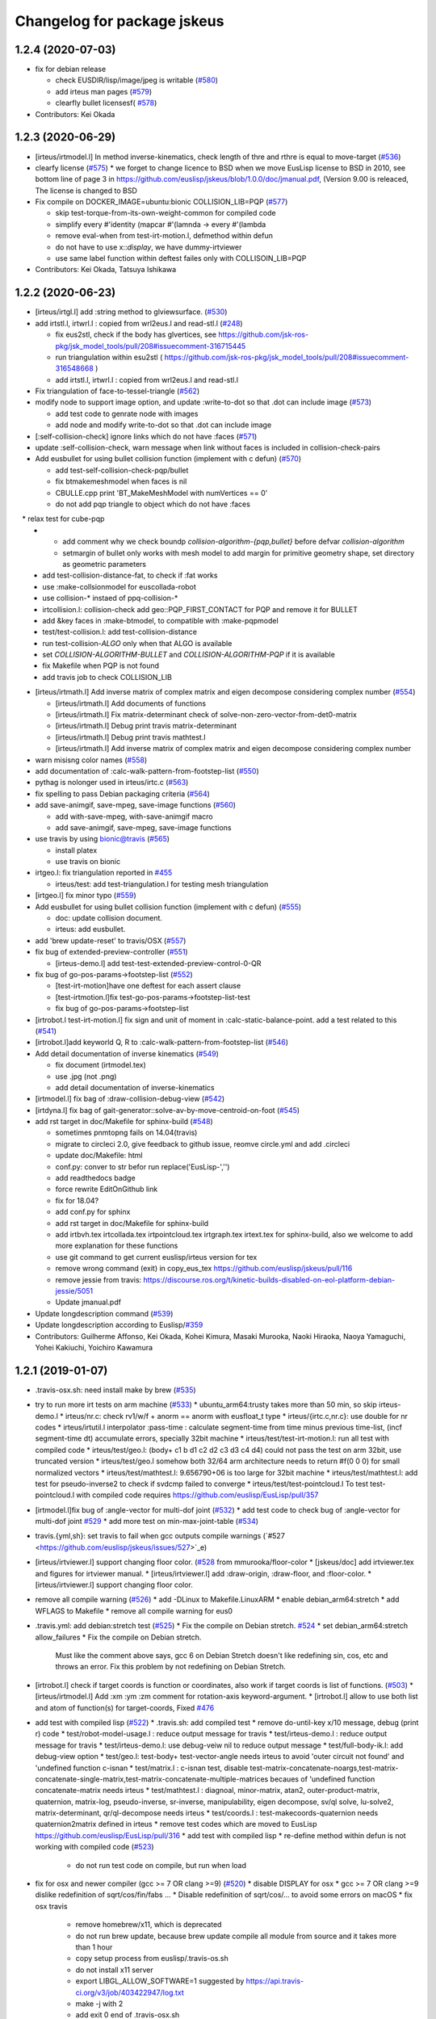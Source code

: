 ^^^^^^^^^^^^^^^^^^^^^^^^^^^^
Changelog for package jskeus
^^^^^^^^^^^^^^^^^^^^^^^^^^^^

1.2.4 (2020-07-03)
------------------
* fix for debian release

  * check EUSDIR/lisp/image/jpeg is writable (`#580 <https://github.com/euslisp/jskeus/issues/580>`_)
  * add irteus man pages (`#579 <https://github.com/euslisp/jskeus/issues/579>`_)
  * clearfly bullet licensesf( `#578 <https://github.com/euslisp/jskeus/issues/578>`_)

* Contributors: Kei Okada

1.2.3 (2020-06-29)
------------------
* [irteus/irtmodel.l] In method inverse-kinematics, check length of thre and rthre is equal to move-target (`#536 <https://github.com/euslisp/jskeus/issues/536>`_)

* clearfy license (`#575 <https://github.com/euslisp/jskeus/issues/575>`_)
  * we forget to change licence to BSD when we move EusLisp license to BSD in 2010, see bottom line of page 3 in https://github.com/euslisp/jskeus/blob/1.0.0/doc/jmanual.pdf, (Version 9.00 is releaced, The license is changed to BSD

* Fix compile on DOCKER_IMAGE=ubuntu:bionic COLLISION_LIB=PQP (`#577 <https://github.com/euslisp/jskeus/issues/577>`_)

  * skip test-torque-from-its-own-weight-common for compiled code
  * simplify every #'identity (mapcar #'(lamnda -> every #'(lambda
  * remove eval-when from test-irt-motion.l, defmethod within defun
  * do not have to use x::*display*, we have dummy-irtviewer
  * use same label function within deftest failes only with COLLISOIN_LIB=PQP

* Contributors: Kei Okada, Tatsuya Ishikawa

1.2.2 (2020-06-23)
------------------
* [irteus/irtgl.l] add :string method to glviewsurface. (`#530 <https://github.com/euslisp/jskeus/issues/530>`_)
* add irtstl.l, irtwrl.l : copied from wrl2eus.l and read-stl.l (`#248 <https://github.com/euslisp/jskeus/issues/248>`_)

  * fix eus2stl, check if the body has glvertices, see https://github.com/jsk-ros-pkg/jsk_model_tools/pull/208#issuecomment-316715445
  * run triangulation within esu2stl ( https://github.com/jsk-ros-pkg/jsk_model_tools/pull/208#issuecomment-316548668 )
  * add irtstl.l, irtwrl.l : copied from wrl2eus.l and read-stl.l

* Fix triangulation of face-to-tessel-triangle (`#562 <https://github.com/euslisp/jskeus/issues/562>`_)
* modify node to support image option, and update :write-to-dot so that .dot can include image (`#573 <https://github.com/euslisp/jskeus/issues/573>`_)

  * add test code to genrate node with images
  * add node and modify write-to-dot so that .dot can include image

* [:self-collision-check] ignore links which do not have :faces (`#571 <https://github.com/euslisp/jskeus/issues/571>`_)
* update :self-collision-check, warn message when link without faces is included in collision-check-pairs
* Add eusbullet for using bullet collision function (implement with c defun) (`#570 <https://github.com/euslisp/jskeus/issues/570>`_)

  * add test-self-collision-check-pqp/bullet
  * fix btmakemeshmodel when faces is nil
  * CBULLE.cpp print 'BT_MakeMeshModel with numVertices == 0'
  * do not add pqp triangle to object which do not have :faces
　* relax test for cube-pqp
  * - add comment why we check boundp *collision-algorithm-{pqp,bullet}* before defvar *collision-algorithm*
    - setmargin of bullet only works with mesh model to add margin for primitive geometry shape, set directory as geometric parameters
  * add test-collision-distance-fat, to check if :fat works
  * use :make-collsionmodel for euscollada-robot
  * use collision-* instaed of ppq-collision-*
  * irtcollision.l: collision-check add geo::PQP_FIRST_CONTACT for PQP and remove it for BULLET
  * add &key faces in :make-btmodel, to compatible with :make-pqpmodel
  * test/test-collision.l: add test-collision-distance
  * run test-collision-*ALGO* only when that ALGO is available
  * set *COLLISION-ALGORITHM-BULLET* and *COLLISION-ALGORITHM-PQP* if it is available
  * fix Makefile when PQP is not found
  * add travis job to check COLLISION_LIB

* [irteus/irtmath.l] Add inverse matrix of complex matrix and eigen decompose considering complex number (`#554 <https://github.com/euslisp/jskeus/issues/554>`_)

  * [irteus/irtmath.l] Add documents of functions
  * [irteus/irtmath.l] Fix matrix-determinant check of solve-non-zero-vector-from-det0-matrix
  * [irteus/irtmath.l] Debug print travis matrix-determinant
  * [irteus/irtmath.l] Debug print travis mathtest.l
  * [irteus/irtmath.l] Add inverse matrix of complex matrix and eigen decompose considering complex number

* warn misisng color names (`#558 <https://github.com/euslisp/jskeus/issues/558>`_)
* add documentation of :calc-walk-pattern-from-footstep-list (`#550 <https://github.com/euslisp/jskeus/issues/550>`_)
* pythag is nolonger used in irteus/irtc.c (`#563 <https://github.com/euslisp/jskeus/issues/563>`_)
* fix spelling to pass Debian packaging criteria (`#564 <https://github.com/euslisp/jskeus/issues/564>`_)
* add save-animgif, save-mpeg, save-image functions (`#560 <https://github.com/euslisp/jskeus/issues/560>`_)

  * add with-save-mpeg, with-save-animgif macro
  * add save-animgif, save-mpeg, save-image functions

* use travis by using  bionic@travis (`#565 <https://github.com/euslisp/jskeus/issues/565>`_)

  * install platex
  * use travis on bionic

* irtgeo.l: fix triangulation reported in `#455 <https://github.com/euslisp/jskeus/issues/455>`_

  * irteus/test: add test-triangulation.l for testing mesh triangulation

* [irtgeo.l] fix minor typo (`#559 <https://github.com/euslisp/jskeus/issues/559>`_)
* Add eusbullet for using bullet collision function (implement with c defun) (`#555 <https://github.com/euslisp/jskeus/issues/555>`_)

  * doc: update collision document.
  * irteus: add eusbullet.

* add 'brew update-reset' to travis/OSX (`#557 <https://github.com/euslisp/jskeus/issues/557>`_)
* fix bug of extended-preview-controller (`#551 <https://github.com/euslisp/jskeus/issues/551>`_)

  * [irteus-demo.l] add test-test-extended-preview-control-0-QR

* fix bug of go-pos-params->footstep-list (`#552 <https://github.com/euslisp/jskeus/issues/552>`_)

  * [test-irt-motion]have one deftest for each assert clause
  * [test-irtmotion.l]fix test-go-pos-params->footstep-list-test
  * fix bug of go-pos-params->footstep-list

* [irtrobot.l test-irt-motion.l] fix sign and unit of moment in :calc-static-balance-point. add a test related to this (`#541 <https://github.com/euslisp/jskeus/issues/541>`_)
* [irtrobot.l]add keyworld Q, R to :calc-walk-pattern-from-footstep-list (`#546 <https://github.com/euslisp/jskeus/issues/546>`_)
* Add detail documentation of inverse kinematics (`#549 <https://github.com/euslisp/jskeus/issues/549>`_)

  * fix document (irtmodel.tex)
  * use .jpg (not .png)
  * add detail documentation of inverse-kinematics

* [irtmodel.l] fix bag of :draw-collision-debug-view (`#542 <https://github.com/euslisp/jskeus/issues/542>`_)
* [irtdyna.l] fix bag of gait-generator::solve-av-by-move-centroid-on-foot (`#545 <https://github.com/euslisp/jskeus/issues/545>`_)

* add rst target in doc/Makefile for sphinx-build (`#548 <https://github.com/euslisp/jskeus/issues/548>`_)

  * sometimes pnmtopng fails on 14.04(travis)
  * migrate to circleci 2.0, give feedback to github issue, reomve circle.yml and add .circleci
  * update doc/Makefile: html
  * conf.py: conver to str befor run replace('EusLisp-','')
  * add readthedocs badge
  * force rewrite EditOnGithub link
  * fix for 18.04?
  * add conf.py for sphinx
  * add rst target in doc/Makefile for sphinx-build
  * add irtbvh.tex irtcollada.tex irtpointcloud.tex irtgraph.tex irtext.tex for sphinx-build, also we welcome to add more explanation for these functions
  * use git command to get current euslisp/irteus version for tex
  * remove wrong command (exit) in copy_eus_tex https://github.com/euslisp/jskeus/pull/116
  * remove jessie from travis: https://discourse.ros.org/t/kinetic-builds-disabled-on-eol-platform-debian-jessie/5051
  * Update jmanual.pdf

* Update \longdescription command (`#539 <https://github.com/euslisp/jskeus/issues/539>`_)
* Update \longdescription according to Euslisp/`#359 <https://github.com/euslisp/jskeus/issues/359>`_

* Contributors: Guilherme Affonso, Kei Okada, Kohei Kimura, Masaki Murooka, Naoki Hiraoka, Naoya Yamaguchi, Yohei Kakiuchi, Yoichiro Kawamura

1.2.1 (2019-01-07)
------------------
* .travis-osx.sh: need install make by brew (`#535 <https://github.com/euslisp/jskeus/issues/535>`_)
* try to run more irt tests on arm machine (`#533 <https://github.com/euslisp/jskeus/issues/533>`_)
  * ubuntu_arm64:trusty takes more than 50 min, so skip irteus-demo.l
  * irteus/nr.c: check rv1/w/f + anorm == anorm with eusfloat_t type
  * irteus/{irtc.c,nr.c}: use double for nr codes
  * irteus/irtutil.l interpolator :pass-time : calculate segment-time from time minus previous time-list, (incf segment-time dt) accumulate errors, specially 32bit machine
  * irteus/test/test-irt-motion.l: run all test with compiled code
  * irteus/test/geo.l: (body+ c1 b d1 c2 d2 c3 d3 c4 d4) could not pass the test on arm 32bit, use truncated version
  * irteus/test/geo.l somehow both 32/64 arm architecture needs to return #f(0 0 0) for small normalized vectors
  * irteus/test/mathtest.l: 9.656790+06 is too large for 32bit machine
  * irteus/test/mathtest.l: add test for pseudo-inverse2 to check if svdcmp failed to converge
  * irteus/test/test-pointcloud.l To test test-pointcloud.l with compiled code requires https://github.com/euslisp/EusLisp/pull/357
* [irtmodel.l]fix bug of :angle-vector for multi-dof joint (`#532 <https://github.com/euslisp/jskeus/issues/532>`_)
  * add test code to check bug of :angle-vector for multi-dof joint `#529 <https://github.com/euslisp/jskeus/issues/529>`_
  * add more test on min-max-joint-table (`#534 <https://github.com/euslisp/jskeus/issues/534>`_)
* travis.{yml,sh}: set travis to fail when gcc outputs compile warnings (`#527 <https://github.com/euslisp/jskeus/issues/527>`_e)
* [irteus/irtviewer.l] support changing floor color. (`#528 <https://github.com/euslisp/jskeus/issues/528>`_ from mmurooka/floor-color
  * [jskeus/doc] add irtviewer.tex and figures for irtviewer manual.
  * [irteus/irtviewer.l] add :draw-origin, :draw-floor, and :floor-color.
  * [irteus/irtviewer.l] support changing floor color.
* remove all compile warning (`#526 <https://github.com/euslisp/jskeus/issues/526>`_)
  * add -DLinux to Makefile.LinuxARM
  * enable debian_arm64:stretch
  * add WFLAGS to Makefile
  * remove all compile warning for eus0
* .travis.yml: add debian:stretch test (`#525 <https://github.com/euslisp/jskeus/issues/525>`_)
  * Fix the compile on Debian stretch. `#524 <https://github.com/euslisp/jskeus/issues/524>`_
  * set debian_arm64:stretch allow_failures
  * Fix the compile on Debian stretch.
    Must like the comment above says, gcc 6 on Debian
    Stretch doesn't like redefining sin, cos, etc and throws
    an error.  Fix this problem by not redefining on Debian Stretch.
* [irtrobot.l] check if target coords is function or coordinates, also work if target coords is list of functions. (`#503 <https://github.com/euslisp/jskeus/issues/503>`_)
  * [irteus/irtmodel.l] Add :xm :ym :zm comment for rotation-axis keyword-argument.
  * [irtrobot.l] allow to use both list and atom of function(s) for target-coords, Fixed `#476 <https://github.com/euslisp/jskeus/issues/476>`_
* add test with compiled lisp (`#522 <https://github.com/euslisp/jskeus/issues/522>`_)
  * .travis.sh: add compiled test
  * remove do-until-key x/10 message, debug (print r) code
  * test/robot-model-usage.l : reduce output message for travis
  * test/irteus-demo.l : reduce output message for travis
  * test/irteus-demo.l: use debug-veiw nil to reduce output message
  * test/full-body-ik.l: add debug-view option
  * test/geo.l: test-body+ test-vector-angle needs irteus to avoid 'outer circuit not found' and 'undefined function c-isnan
  * test/matrix.l  : c-isnan test, disable test-matrix-concatenate-noargs,test-matrix-concatenate-single-matrix,test-matrix-concatenate-multiple-matrices becaues of 'undefined function concatenate-matrix needs irteus
  * test/mathtest.l : diagnoal, minor-matrix, atan2, outer-product-matrix, quaternion, matrix-log, pseudo-inverse, sr-inverse, manipulability, eigen decompose, sv/ql solve, lu-solve2, matrix-determinant, qr/ql-decompose needs irteus
  * test/coords.l : test-makecoords-quaternion needs quaternion2matrix defined in irteus
  * remove test codes which are moved to EusLisp https://github.com/euslisp/EusLisp/pull/316
  * add test with compiled lisp
  * re-define method within defun is not working with compiled code (`#523 <https://github.com/euslisp/jskeus/issues/523>`_)
    - do not run test code on compile, but run when load
* fix for osx and newer compiler (gcc >= 7 OR clang >=9) (`#520 <https://github.com/euslisp/jskeus/issues/520>`_)
  * disable DISPLAY for osx
  * gcc >= 7 OR clang >=9 dislike redefinition of sqrt/cos/fin/fabs ...
  * Disable redefinition of sqrt/cos/... to avoid some errors on macOS
  * fix osx travis
    - remove homebrew/x11, which is deprecated
    - do not run brew update, because brew update compile all module from source and it takes more than 1 hour
    - copy setup process from euslisp/.travis-os.sh
    - do not install x11 server
    - export LIBGL_ALLOW_SOFTWARE=1 suggested by https://api.travis-ci.org/v3/job/403422947/log.txt
    - make -j with 2
    - add exit 0 end of .travis-osx.sh
    - run as script, instead of source
* [doc] Add example when IK target-coords function introduced in `#514 <https://github.com/euslisp/jskeus/issues/514>`_ (`#518 <https://github.com/euslisp/jskeus/issues/518>`_)
  * Add sample of ik using functional target-coords
* Contributors: Chris Lalancette, Guilherme Affonso, Kei Okada, Kentaro Wada, Masaki Murooka, Naoki Hiraoka, Iori Yanokura

1.2.0 (2018-07-19)
------------------
* to use IMPLIB we need run LIBNR first (`#512 <https://github.com/euslisp/jskeus/issues/512>`_, `#513 <https://github.com/euslisp/jskeus/issues/513>`_)
* update function using defun() for https://github.com/euslisp/EusLisp/pull/116 (`#511 <https://github.com/euslisp/jskeus/issues/511>`_)
* Fix invalid indexing in collision link pair calculation (`#461 <https://github.com/euslisp/jskeus/issues/461>`_)
  * increase assert error for [test-samplerobot-walk-pattern-ntimes]
  * add more information (test-samplerobot-walk-pattern-ntimes)
  * returns (i - 1) ??
  * remove (= (length link-list) 1) code, that should be included in subseq logic
  * Add checking of index in collision link pair calculation (`#459 <https://github.com/euslisp/jskeus/issues/459>`_)
  * Add test code to check invalid indexing of collision link pair calculation (https://github.com/euslisp/jskeus/issues/459)
* [irteus/test/geo.l] add test-vector-angle. (`#485 <https://github.com/euslisp/jskeus/issues/485>`_)
* [irteus/irtgeo.l] move :move-coords method from cascaded-coords class to coordinates class. (`#486 <https://github.com/euslisp/jskeus/issues/486>`_)
* add ubuntu:bionic to .travis.yml (`#508 <https://github.com/euslisp/jskeus/issues/508>`_)
  * add ARCHDIR/lib to LD_LIBRARY_PATH
  * gnu gcc 7 complains with re-definition of math.h
  ```
  In file included from irteus/PQP/src/PQP.h:44:0,
  from irteus/CPQP.C:25:
  irteus/PQP/src/PQP_Compile.h: In function 'float sqrt(float)':
  irteus/PQP/src/PQP_Compile.h:47:26: error: 'float sqrt(float)' conflicts with a previous declaration
  inline float sqrt(float x) { return (float)sqrt((double)x); }
  ^
  In file included from /usr/include/c++/7/math.h:36:0,
  from irteus/PQP/src/PQP_Compile.h:46,
  from irteus/PQP/src/PQP.h:44,
  from irteus/CPQP.C:25:
  /usr/include/c++/7/cmath:463:3: note: previous declaration 'constexpr float std::sqrt(float)'
  sqrt(float __x)
  ^~~~
  ```
  * from trusty, use libpng-dev instead of libpng12-dev
  * add ubuntu:bionic to .travis.yml
* set minjerk end position to last given value (`#469 <https://github.com/euslisp/jskeus/issues/469>`_)
* [irteus/test/matrix.l] add test case of rotating around x-axis (`#483 <https://github.com/euslisp/jskeus/issues/483>`_)
* debug :copy-state-to of rikiya-bvh-robot-model to map euscollada-robot correcly (`#437 <https://github.com/euslisp/jskeus/issues/437>`_)
  * add rikiya-file tum and cmu files
  * debug :copy-state-to of rikiya-bvh-robot-model to map euscollada-robot correctly
  * debug :copy-state-to method of rikiya-bvh-robot-model to accept euscollada-robot correctly
* cascaded-link: inverse-kinematics, fix error message both :link-list and :move-target is required (`#435 <https://github.com/euslisp/jskeus/issues/435>`_)
* CMakeList.txt: enable to run compile when .o is removed (`#430 <https://github.com/euslisp/jskeus/issues/430>`_)
* fix load time.l in current directory (`#429 <https://github.com/euslisp/jskeus/issues/429>`_)
* add documentation to :move-coords (`#471 <https://github.com/euslisp/jskeus/issues/471>`_)
* Allow one to specify euslisp repository and branch from command line (`#505 <https://github.com/euslisp/jskeus/issues/505>`_)
* [irtrobot.l] Fix typo, contenious rotatoin -> continuous rotation (`#504 <https://github.com/euslisp/jskeus/issues/504>`_)    
* Add test to check gensym reading. (`#501 <https://github.com/euslisp/jskeus/issues/501>`_)
* Fix typo of 'midrot' function,  "returns .... given two matrix r1 and r2 instead of r1 and r1" (`#498 <https://github.com/euslisp/jskeus/issues/498>`_)
* [test, test-pointcloud] fix eps of significant figure for 32bit system (`#497 <https://github.com/euslisp/jskeus/issues/497>`_)
* [test, test-pointcloud] fix eps for 32bit system (`#495 <https://github.com/euslisp/jskeus/issues/495>`_)
* [irteus/test/geo.l] test distance method of face class. (`#484 <https://github.com/euslisp/jskeus/issues/484>`_)
  * [irteus/test/geo.l] add test-face-distance to check distance method of face class. https://github.com/euslisp/EusLisp/pull/261 problem is checked.
* Fix typo and misunderstanding in README.md (`#488 <https://github.com/euslisp/jskeus/issues/488>`_)
* fixed :convert-to-world in pointcloud (`#490 <https://github.com/euslisp/jskeus/issues/490>`_)
  * [irtpointcloud] fix :convert-to-world is wrong if it was assoced
  * [test, pointcloud] add test for pointcloud
* Fix bug in calculation of :cog-translation-axis (`#481 <https://github.com/euslisp/jskeus/issues/481>`_)
  * [irteus/irtmodel.l] Fix bug of :cog-translation-axis (https://github.com/euslisp/jskeus/pull/481). Do not define case sentence. Use :calc-target-axis-dimension.
  * [irteus/test/test-irt-motion.l] Add test to check :cog-translation-axis dimensions.
* [jskeus/irteus/irtmodel.l][test/joint.l] fix target joint table in :angle-vector and update test (`#478 <https://github.com/euslisp/jskeus/issues/478>`_)
  * [jskeus/irteus/irtmodel.l] fix joint variable of getting target joint min-max-table.
  * [jskeus/irteus/test/joint.l] check whether joint angle overwritten with min-max-table is on the edge of table shape. min-max-table test becomes failure with this update because of https://github.com/euslisp/jskeus/pull/477 issue.
  * [jskeus/irteus/test/joint.l] fix incorrect condition about min-max-table-view in min-max-table test.
  * [jskeus/irteus/test/joint.l] update min and max angle of joint.
  * [jskeus/irteus/test/joint.l] update algortihm to set and check min-max-table matrix value. generated table shape and check result do not change. this update enables to change min or max joint angle to other value.
  * [jskeus/irteus/test/joint.l] fix mistaken idx to access table matrix.
  * [jskeus/irteus/test/joint.l] fix joint for setting table matrix size.
  * [jskeus/irteus/test/joint.l] fix incorrect keyword for setting min /max angle of joint.
  * [jskeus/irteus/test/joint.l] fix color symbol typo.
* [irtsensor.l, camera-model] fix lighting when generating camera images by camera-model (`#475 <https://github.com/euslisp/jskeus/issues/475>`_)
* irtscene.l: remove optional args from :spots (`#462 <https://github.com/euslisp/jskeus/issues/462>`_)
* add x::window-main-one within display code of `:inverse-kinematics`, `:calc-walk-pattern-from-footstep-list` and `:preview-control-dynamics-filter`. So that we can interactively change viewpoint during demo programs(`#457 <https://github.com/euslisp/jskeus/issues/457>`_)
  * demo: add x::window-main-one after :flush or :draw-objects
  * irteus/irtdyna.l: add x::window-main-one in :preview-control-dynamics-filter
  * irteus/irtrobotl.l: add x::window-main-one in :calc-walk-pattern-from-footstep-list
  * irteus/irtmodel.l: add x::window-main-one in :inverse-kinematics with :debug-view t
* Fix typo (segmnet -> segment) in irtutil.l (`#458 <https://github.com/euslisp/jskeus/issues/458>`_)
* circle.yml run apt-get update before apt-get install (`#456 <https://github.com/euslisp/jskeus/issues/456>`_)
* add kbhit() (`#438 <https://github.com/euslisp/jskeus/issues/438>`_)
* [irteus/pqp.l, doc/pqp.tex] Add examples for pqp collision check functions in jmanual. Add documentation string for pqp collision functions. (`#448 <https://github.com/euslisp/jskeus/issues/448>`_)
* .travis.yml : add travis job to run doc generation with BUILD_DOC=true (`#453 <https://github.com/euslisp/jskeus/issues/453>`_)
* [doc, irtmodel] documentation string should be compiled by latex (`#449 <https://github.com/euslisp/jskeus/issues/449>`_)
* [irteus/irtrobot.l,irtmodel.l] Fix bug in https://github.com/euslisp/jskeus/issues/445, add documentation to with-append-root-joint, and fix comment message in :fullbody-inverse-kinematics. (`#446 <https://github.com/euslisp/jskeus/issues/446>`_)
* Fix camera model ( `#433 <https://github.com/euslisp/jskeus/issues/433>`_)
  * irteus/demo/sample-camera-model.l: add sample-robot-camera
  * irteus/demo/sample-robot-model.l: fix camera orientation
  * irteus/irtsensor.l: (defmethod camera-model (:draw-sensor )) use screen of viwing
* add documentation string
  * irtutils.l (`#439 <https://github.com/euslisp/jskeus/issues/439>`_)
  * speed-to-angle/angle-to-speed, joint-velocity,joint-aceleration,joint-torque,max-joint-velocity,ax-joint-torque (`#440 <https://github.com/euslisp/jskeus/issues/440>`_)
* [irtscene.l] error when spot name is empty (`#441 <https://github.com/euslisp/jskeus/issues/441>`_)
* [irteus/kalmanlib.l] adaptive kalman filter demo / cleanup kalman demo (`#426 <https://github.com/euslisp/jskeus/issues/426>`_ from furushchev/kalman
* [irtdyna.l] describe coordinates used in :calc-zmp and :calc-static-balance-point. refer `#415 <https://github.com/euslisp/jskeus/issues/415>`_, `#419 <https://github.com/euslisp/jskeus/issues/419>`_ (`#423 <https://github.com/euslisp/jskeus/issues/423>`_ )
* irtdyna.l: :inertia-tensor fix documentation for tex (`#424 <https://github.com/euslisp/jskeus/issues/424>`_)
* [irteus/irtgraph.l] update, graph output to dot file (add label to arcs) (`#421 <https://github.com/euslisp/jskeus/issues/421>`_)
* Contributors: Guilherme de Campos Affonso, Ryo Koyama, Kei Okada, Masaki Murooka, Masayuki Inaba, Naoya Yamaguchi, Shunichi Nozawa, Yohei Kakiuchi, Yuki Furuta, Iori Yanokura, Éricles Lima, Óscar Carrasco

1.1.0 (2017-03-07)
------------------
* Add vector-variance and covariance-matrix (`#418 <https://github.com/euslisp/jskeus/issues/418>`_)
  * add documentation to vector-variance and covariance-matrix
  * add vector-variance and covariance-matrix
* [irteus.irtscene.l] add :remove-wall for scene-model (`#417 <https://github.com/euslisp/jskeus/issues/417>`_)
* [irteus/irtpointcloud.l] fix bug of :set-color. (`#416 <https://github.com/euslisp/jskeus/issues/416>`_)
* Adapt to moved formulae: homebrew/homebrew-x11 -> euslisp/homebrew-jskeus
  Fix `#412 <https://github.com/euslisp/jskeus/issues/412>`_
* irtgl.l/irtpointcloud.l: add :aarch64 (`#410 <https://github.com/euslisp/jskeus/issues/410>`_)
* Contributors: Kei Okada, Kentaro Wada, Masaki Murooka, Yohei Kakiuchi, Yuki Furuta

1.0.14 (2016-12-30)
-------------------
* update bvh2eus (`#400 <https://github.com/EusLisp/jskeus/issues/400>`_)
  * fix documentation of bvh2eus
  * support :objects keyword for bvh2eus
  * check if the robot has correspond joint
  * add copy-state-to to rikiya-bvh-model
  * add {rikiya/cmu/tmu}-bvh2eus
* add :makecurrent in :draw-on, this will fix https://github.com/euslisp/jskeus/issues/401 (`#402 <https://github.com/EusLisp/jskeus/issues/402>`_ )
* irtrobot.l: :inverse-kinematics-loop-for-look-at : use joint-list from joint of link-liste (`#408 <https://github.com/EusLisp/jskeus/issues/408>`_ )
* load lib/llib/time.l from .so object. Fix https://github.com/euslisp/jskeus/issues/292 (`#409 <https://github.com/EusLisp/jskeus/issues/409>`_ )
* irtviewer.l: Add :makecurrent in :change-background. Fix https://github.com/euslisp/jskeus/issues/404 (`#406 <https://github.com/EusLisp/jskeus/issues/406>`_ )
* Update kalmanlib (`#396 <https://github.com/EusLisp/jskeus/issues/396>`_)
  * [irteus/kalmanlib.l] add kalmanlib sample of accelerated motion
  * [irteus/kalmanlib.l] allow larger dimension of H than A in kalman filter model
  * [irteus/kalmanlib.l] add controller term in model
* add circle.yaml : run make doc in circleci (`#395 <https://github.com/EusLisp/jskeus/issues/395>`_)
* add test/queue.l for https://github.com/euslisp/EusLisp/pull/185 (`#394 <https://github.com/EusLisp/jskeus/issues/394>`_ )
* Contributors: Ryo Koyama, Kei Okada, Shun Hasegawa

1.0.13 (2016-08-02)
-------------------
* add linear/minjerk-interpolator https://github.com/euslisp/jskeus/pull/391
  * add linear/minjerk-interpolator
  * add irteus/test/interpolator.l
  * add doc for interpolators

* mathtest.l : fix wrongly comment out-ed at https://github.com/euslisp/jskeus/pull/364 (https://github.com/euslisp/jskeus/pull/390 )

* add test for eps>, eps<, eps>=, eps<= https://github.com/euslisp/jskeus/pull/385 (#385)
  * mathtest.l : fix wrongly comment out-ed at https://github.com/euslisp/jskeus/pull/364
  * mathtest.l : add test for eps<, eps>, eps<=, eps>=, see section 14 of the manual.pdf
  * mathtest.l : add test for eps= and eps<>

* Enable to set eps for orient-coords-to-axis https://github.com/euslisp/jskeus/pull/392
  * [irteus/irtgeo.l] Enable to set eps for orient-coords-to-axis (*epsilon* is used for acos and this is too big in terms of angle error).

* implement function for transpose image (https://github.com/euslisp/jskeus/pull/388 )
  * [irteus/irtglc.c,irtues/irtext.l,Makefile] add irtglc.c / implement function for transpose image (https://github.com/euslisp/jskeus/pull/388 )
  * [irteus/irtgl.l] add interface for transpose image function in irtglc.c; replace lisp code for transpose image with C code.
  * [irteus/test/rendering.l] add test for transpose
  * [irteus/test/pr2.png] add test image

* irtdyna.l : add condition whther parent is root-link or not in irtdyna.l, and add test for calculate torque when using with-append-root-joint in irteus/test/test-irt-motion.l https://github.com/euslisp/jskeus/pull/382
* irtdyna.l: set analysis level :coords in :calc-torque-from-vel-acc (irtdyna.l) https://github.com/euslisp/jskeus/pull/383

* [irteus/irtrobot.l] Add all-limbs as robot limb information to motion result from calc-walk-pattern (https://github.com/euslisp/jskeus/pull/379 )

* Calculate smooth swing foot rotation for walking motion (https://github.com/euslisp/jskeus/pull/378 )
  * [irtdyna.l] Enable to calculate ZMP from total force/moment when update is t in :calc-zmp
  * [demo/walk-motion.l] Reduce execution time for small robot walking sample by reducing footstep number
  * [demo/walk-motion.l] Fix default rotation-axis to use all t by default.
  * [irtdyna.l] Calculate smooth swing foot rotation for walking motion.

* Fix calculation of swing-leg-proj-coords to be smooth trajectory. (https://github.com/euslisp/jskeus/pull/371 )
  * [irteus/irtdyna.l] Add hoffarbib calculation for swing-leg-proj-coords calculation to smooth trajectory. Previous sigmoig sometimes return discontinuous trajectory.

* Update for stair walk https://github.com/euslisp/jskeus/pull/366
  * [demo/walk-motion.l,test/irteus-demo.l] Add sample for stair climb. Add test for stair-climb and single-support walking.
  * [irtdyna.l] Use sigmoid to smooth z (cog, root, ...) trajectory.

* [irteus/irtdyna.l] Add getting method for robot total inertia-tensor. Add and update documentation strings for mass prop calculation. https://github.com/euslisp/jskeus/pull/363

* add armv8(jessie) returns aarch64 (https://github.com/euslisp/jskeus/pull/364)
  * add arm8(jessie) returns aarch64
  * docker 16.04 does not have sudo installed
  * .travis.yml: add testing on ARM arach for both ubuntu/debian, debian for amd64, osx
  * .travis.sh: do not install tex
  * .travis.yml : allow_failure for osx

* Support parallel Compile
  * compile\_*.log depends on .l files (https://github.com/euslisp/jskeus/pull/375 )
  * irteus/Makefile: support parallel compile (https://github.com/euslisp/jskeus/pull/373)
  * Makefile: use $(MAKE) instaed of make
  * Makefile: irteus-installed depends on eus-installed

* OSX support
  * test/transparent.l: fix for osx, ru_maxrss retuns huge value on osx, so we check if the growth rate of vmrss (https://github.com/euslisp/jskeus/pull/377)
  * [.travis.yml] add .travis-osx.sh for building on OSX (https://github.com/euslisp/jskeus/pull/302 )
  * Test installing jskeus by Homebrew via Push to master (https://github.com/euslisp/jskeus/pull/370 )

* update travis.yml to use 16.04 (https://github.com/euslisp/jskeus/pull/357) 
  * .travis.sh: docker 16.04 does not have sudo nor ptex-bin
  * .travis.yml : test on both 14.04 and 16.04
  * .travis.sh add make for docker
  * .travis.yml: use docker to run travis.sh
  * .travis.sh: verbose apt-get update
  * [.travis.sh, travis.yml] split build file into .travis.sh
  * enable unittest.l cehcking #359
  * update travis.yml to use 14.04
  * [.travis.sh] Add apt-get update before apt-get execution https://github.com/euslisp/jskeus/pull/367

* README.md: make is not installed on plain debian/ubuntu, need to apt-get intall make (https://github.com/euslisp/jskeus/pull/365 )

* Update Testing
  * [irteus/test/vector.l] fix compare NaN  (https://github.com/euslisp/jskeus/pull/361) 
  * test/vector.l: test for nan/info read https://github.com/euslisp/EusLisp/pull/162 (https://github.com/euslisp/EusLisp/pull/354 )
  * Enable unittest.l checking. (https://github.com/euslisp/EusLisp/pull/359 )
  * [irteus/test/unittest.l, .travis.yml] Enable unittest.l checking. Remove removing of failure (https://github.com/jsk-ros-pkg/jsk_roseus/pull/21#issuecomment-205101195) and add neglection of exitting.
  * [irteus/test/unittest.l] Add more print message to debug unittest.l. (https://github.com/euslisp/EusLisp/pull/358)

* Contributors: Furushchev, Kei Okada, Kentaro Wada, Ryo Terasawa, Shunichi Nozawa

1.0.12 (2016-03-20)
-------------------

* Walking for Quadruped Robot (https://github.com/euslisp/jskeus/issues/353)

  * [irteus/demo/walk-motion.l, irteus/test/irteus-demo.l] add a calc-walk-pattern-from-footstep-list test for rotation-axis option
  * [irteus/irtdyna.l] match the order of target-coords and link-list and rotation-axis, translation-axis, thre, rthre and so on

* Fullbody Look at (https://github.com/euslisp/jskeus/issues/351)

  * [jskeus/irteus/demo,test] add test for look-at ik.
  * [jskeus/irteus/demo] add look-at-ik.l

* Speed up access to end-coords (https://github.com/euslisp/jskeus/pull/342)

  * [irteus/irtrobot.l] Fasten access for end-coords and root-link by not using assoc searching

* Update :calc-grasp-matrix (https://github.com/euslisp/jskeus/pull/341)

  * [irteus/test/test-irt-motion.l] Add test code for calc-grasp-matrix
  * [irteus/irtmodel.l] Update :calc-grasp-matrix. Add documentation string and support rotation matrices.

* Add example for irtscene (https://github.com/euslisp/jskeus/pull/340)

  * [irteus/demo/scene.l] add sample code for irtscene

* update Collision codes  (https://github.com/euslisp/jskeus/pull/339)

  * [irteus/irtmodel.l] Enable to change distance-limit for collision-checking
  * [irteus/irtmodel.l] Add comment for what is included in col-list.

* add sample program for virtual joint  (https://github.com/euslisp/jskeus/pull/338)

  * [demo/demo.l,virtual-joints.l,test/irteus-demo.l] Add example for virtual joint and include it in unittest for irt demos.

* add make-fan-cylinder function (https://github.com/euslisp/jskeus/pull/337)

  * [irteus/irtgeo.l] Add make-fan-cylinder function from euslib/jsk/jskgeo.l

* Fix rotation nchange bug of sphere/6dof-joint (https://github.com/euslisp/jskeus/pull/336)

  * [irteus/irtmodel.l] Fix rotation change bug of sphere-joint and 6dof-joint zero orientation setting, tested in the previous commit (test/test-irt-motion.l).
  * [irteus/test/test-irt-motion.l] Add test for zero setting for orientation of 6dof-joint and sphere-joint. If zero vector is set as :joint-angle :relative t, worldrot should not change.

* :calc-static-balance-point returns nan for the 1st time (https://github.com/euslisp/jskeus/issues/330)

  * [irteus/irtrobot.l] Fix bug of omission of update-mass-properties.
  * [irteus/test/test-irt-motion.l] Add test code to check the bug reported in https://github.com/euslisp/jskeus/issues/330#issuecomment-169544613

* Fix coginit bug of calc-walk-pattern-from-footste-list (https://github.com/euslisp/jskeus/issues/286)

  * [irteus/irtrobot.l] Use :centroid method. This is :update-mass-properties and getting :c-til. So, we can update total COG information on initializing of calc-walk-pattern-from-footstep-list.
  * [irteus/test/test-irt-motion.l] Add test code for calc-walk-pattern-from-footstep-list. (https://github.com/euslisp/jskeus/issues/327)

* Support output/input dimension more than 1 for Preview Control (https://github.com/euslisp/jskeus/issues/324)

  * [irteus/irtdyna.l] Support output dimension > 1 and input dimension > 1 for Preview Control classes

* OSX support (https://github.com/euslisp/jskeus/issues/315)

  * Add installing description via homebrew
  * Test HEAD version euslisp which is installed via Homebrew

* Fixed code for displaying objects with hidden-line mode. (https://github.com/euslisp/jskeus/issues/308, https://github.com/euslisp/jskeus/issues/309)

  * [irteus/demo/sample-camera-model.l] add sample for using hidden line mode with camera-model
  * [irteus/irtsensor.l] add :select-drawmode method to camera-model
  * [irteus/irtscene.l] add :(add|remove)-(object(s)|spot(s)) methods
  * [irteus/irtgl.l] fix drawing hidden-line
  * [irteus/irtviewer.l] fix :select-drawmode method in irtviewer

* Enable to clear :ik-draw-on-params (https://github.com/euslisp/jskeus/issues/323)

  * [irtmodel.l] Add explanations for inverse-kinematics visualization.
  * [test/test-irt-motion.l] Add test for :ik-draw-on-params clear check
  * [irteus/irtmodel.l] Clear :ik-draw-on-params at the end of :inverese-kinematics-loop (by garaemon)

* write fk section in doc (https://github.com/euslisp/jskeus/issues/325)
  * [doc/irtmodel.tex] add fk section in doc
  * [doc/irtmodel.tex] add sample code for updating :analysis-level in manual

* irtmodel, disdyna : misc updates

  * [irteus/irtmodel.l] Check additional-check function if exists regardless of success flag. (https://github.com/euslisp/jskeus/pull/345)
  * [irteus/irtdyna.l] Enable to set jacobi from outside of :calc-torque-from-ext-wrenches (https://github.com/euslisp/jskeus/pull/344)
  * [irteus/irtmodel.l] Remove unnecessary calculation of target joint dimension (https://github.com/euslisp/jskeus/pull/343)
  * [irteus/irtmodel.l] Remove unused local variables (https://github.com/euslisp/jskeus/pull/339)
  * [jskeus/irtmodel.l] Add comment about joint order for :calc-jacobian-from-link-list (https://github.com/euslisp/jskeus/pull/335)
  * [irteus/irtdyna.l] Add mass properties calculation doc. (https://github.com/euslisp/jskeus/issues/328)
  * [doc/irtmodel.tex] Fix typo in doc/irtmodel.tex (https://github.com/euslisp/jskeus/issues/300)
  * [irteus/demo/sample-camera-model.l] fix (sample-get-camera-image-2) https://github.com/euslisp/jskeus/issues/268
  * [irteus/test/mathtest.l] fix random with random state (https://github.com/euslisp/jskeus/issues/298)

* Contributors: Yuki Furuta, Kei Okada, Kentaro Wada, Kohei Kimura, Masaki Murooka, Shunichi Nozawa, Yohei Kakiuchi, Eisoku Kuroiwa,  Shinaro Noda

1.0.11 (2015-11-02)
-------------------

* Misc updates

  * README.md : re-organize documents, put all export information to the end of the page
  * README.md: update to 14.04
  * Added Gitter badge
  * add slack notification

* irtsensor.l : update get-image

  * irtsensor.l: add method documents
  * [irtsensor.l] fix #294 for correct fx/fy
  * [test/robot-model-usage.l] add test for sample-get-camera-image, disabled for now
  * [demo/sample-camera-model.l] add sample-get-camera-image-1 and sample-get-camera-image-2
  * irtsensor.l: support (&optinal cv) for create-viewer
  * [irtsensor.l] overwrite default perspective view using :newprojection
  * [test/robot-model-usage.l] add test for :ray and :screen-point of camera class of samplerobot
  * add test for :ray and :screen-point of camera class
  * fix image position from models
  * add :create-viewer method to camera-model
  * add sample for getting image and pointcloud from camera sensor
  * [irtsensor] fix get image and pointcloud from camera model

* add test for random and make-random-state

  * [irteus/test/mathtest.l] add test for random / make-random-state

* irtrobot : update fullbody ik

  * [irteus/irtrobot.l] Use cog-null-space as nil in  :fullbody-inverse-kinematics by default.
  * [irtrobot.l] Add comments and check force, moment, target-coords checking
  * [irteus/irtrobot.l] Calculate ext-wrench torque from total-wrench
  * [irteus/irtmodel.l] Fix cog translation axis t
  * [irteus/irtmodel.l, irtrobot.l] Reduce default min-loop for :fullbody-inveser-kinematics and :inverse-kinematics-for-closed-loop-forward-kinematics
  * [irtmodel.l] Add usec to ik log file name to prevent conflict of file names called within one second.
  * [test/test-irt-motion.l] Add test for new ik success/fail file and debug log file
  * [irtdyna.l, irtmodel.l] Add ik debug information log including max loop count and target error transition.

* irtrobot : update footstep

  * [irteus/irtrobot.l] fix unit system of footstep-parameter
  * [irteus/irtrobot.l] fix a step-count-method for y-axis in go-pos-params->footstep-list
  * [irteus/demo] use go-pos-quadruped-params->footstep-list fucntion in order to get foot step list in quadruped walking motion
  * [irteus] add a foot step generator function for quadruped walking
  * [irteus/irtrobot.l, irteus/test/test-irt-motion.l] Add static balance point method and test for it.
  * [irteus/irtrobot.l] Align default limbs based on order of force-sensors

* irtrobot : support-polygon

  * [irteus/irtrobot.l, irteus/demo/crank-motion.l] Modify  support-polygon method to support convex hull of given name and    add example to crank-motion (#263)

* irtgl.l :

  * add :make-pqpmodel method to glvertices

* irtgeo.l :

  * Add :worldcoords method to line to objects in irtviewer

* euspng.c :

  * Do not print debug message when writing a png file

* irtmath.l :

  * [irteus/test/matrix.l] Add test codes for concatenate-matrix functions which check arguments and concatenation results
  * [irteus/irtmath.l] Add concatenate matrix functions moved from euslib/jsk/jsk.l.

* Contributors: Eisoku Kuroiwa, Yuki Furuta, Kei Okada, Ryo KOYAMA, Ryohei Ueda, Shunichi Nozawa, The Gitter Badger, Yohei Kakiuchi

1.0.10 (2015-08-18)
-------------------
* [irteus/test/time.l] add test for time add/subtruct (https://github.com/euslisp/EusLisp/pull/128)
* [irteus/kalmanlib.l] add adaptive flag
* [irteus/kalmanlib.l] add show P_k method
* [irteus/test/string.l] add test for url encoding
* .update-doc.sh:  skip contents, commit png/jpg files
* [irteus/demo/*.l] Use ;; at the begenning of print message to escape documentation from demo function usage.
* [irteus/demo/closed-loop.l, special-joints.l, walk-motion.l] Add print message for demo functions.
* [jskeus/irteus/test/character.l] add test for character
* [irteus/test/number.l] add test for eus number
* [irteus/irtmodel.l] Make pqpmodel in :init-ending
* [irteus/irtmodel.l] Add check collision argument to :inverse-kinematics and nil by default according to https://github.com/euslisp/jskeus/issues/95
* (irtpointcloud) fix removing global variables https://github.com/euslisp/jskeus/pull/223#issuecomment-120209460

* irteus/irtdyna (preview controller)

  * [irteus/irtdyna.l] Fix documentation string to avoid eus documentation tex error
  * [demo/walk-motion.l, irtdyna.l] Rename preview controller cog generator class
  * [demo/walk-motion.l, test/irteus-demo.l] Update preview control example (long walk, impulsive force, liear zmp transition).
  * [irteus/irtdyna.l] Add documentation and use extended-preview-controller for COG generator by default.
  * [irteus/demo/walk-motion.l, irteus/irtdyna.l] Add :pass-preview-controller to add reference list
  * [irteus/irtdyna.l] Return cart zmp
  * [demo/walk-motion.l, irtdyna.l, test/irteus-demo.l] Update class names. Rename old preview-control => preview-control-cogxy-trajectory-generator.
  * [irteus/demo/walk-motion.l, irteus/irtdyna.l] Use preview controller classes and remove extended-preview-control
  * [irteus/irtdyna.l] Use preview-controller-base queue value directly and remove preview-dynamics-filter class
  * [irteus/irtdyna.l] Fix indent
  * [irteus/irtdyna.l] remove duplicated codes
  * [irteus/irtdyna.l] Move queue handling and initialization and finalization check to preview-controller-base
  * [irteus/irtdyna.l] Add queue data to preview-controller-base class
  * [irteus/irtdyna.l] Update state getter methods
  * [irteus/irtdyna.l] Enable to select queue initalization
  * [irteus/irtdyna.l] Add extended-preview-control-base class
  * [irteus/irtdyna.l] Update preview-controller-base updating and add methods for getter.
  * [demo/walk-motion.l] Update quad sample. Especially in the :go-backward-over nil case, target cog was infeasible
  * [irteus/demo/sample-robot-model.l] Inrease joint range for shoulder pitch and crotch pitch according to existent real robot joint ranges.
  * [irteus/irtmodel.l, irteus/irtrobot.l] Do not use lambda function for additional-jacobi and additional-vel by default.
  * [irteus/demo/walk-motion.l, irteus/test/irteus-demo.l] Add test for both preview-control and extended-preview-control
  * [irteus/irtdyna.l] Add base class for preview controller which
    does not include cog and zmp

* irteus/irtgl.l (glvertices)

  * add write-wrl-from-glvertices function
  * fix glbody, same name of slot veriable and class
  * add :convert-to-world method to glvertices

* irteus/irtmodel.l

  * [irteus/irtmodel.l] Use dump-command as :fail-only by default.
  * [irteus/irtmodel.l] Set success flag in one line
  * [test/test-irt-motion.l] Add unittest for dump-command
  * [irteus/irtmodel.l] Introduce dump-command as mode according to discussion in https://github.com/euslisp/jskeus/commit/8f9e79e4f24b86cc66fdf3d4bec1a71b878b099e#commitcomment-12334678

* irteus/irtmodel.l closed-loop

  * [irteus/irtmodel.l, irteus/demo/special-joints.l] Add method to calculate velocity for interlocking joint constraint. Use it in sample program.
  * [irteus/irtrobot.l] Remove unused arguments.
  * [irteus/irtrobot.l] Reduce too match mass properties calculation.
  * [demo/closed-loop.l, demo/special-joints.l] Fix print usage style to match demo.l style.
  * [irteus/demo/demo.l, irteus/test/irteus-demo.l] Add closed-loop sample and special-joint sample to demo.l and unittest.
  * [irteus/demo/special-joints.l] Add special joints examples. Currently, interlocking joint are defined.
  * [irteus/irtmodel.l] Add interlocking joint methods.
  * [irteus/irtrobot.l] Fix additional-vel to argument
  * add argument cog-null-space. set cog jacobian to additional-jacobi in :fullbody-inverse-kinematics
  * add arguments additional-jacobi and additional-vel to cascaded-link :inverse-kinematics
  * [irteus/test/test-irt-motion.l] Add test program for check-collision

* Contributors: Yuki Furuta, Kamada Hitoshi, Kei Okada, Ryohei Ueda, Shunichi Nozawa, Yohei Kakiuchi, Masaki Murooka

1.0.9 (2015-07-09)
------------------
* irtpointcloud.l: impliment :append methods on pointcloud

* irtgl.l:

  * fix transparent method on glvertices
  * add :mirror-axis method to glvertices

* irtmodel.l:

  * Set (/ stop 10) as min-loop default value not to change ik behavior
  * Update documentations for :inverse-kinematics-loop and add  documentations for min-loop argument
   * Remove unncessary loop checking and add min-loop argument  discussed in https://github.com/euslisp/jskeus/issues/107

* Contributors: Kei Okada, Shunichi Nozawa, Yohei Kakiuchi

1.0.8 (2015-06-19)
------------------
* [README.md] add documents of null-space-ik

  * downsized null-space-ik.png
  * added null-space-ik sample in README.md
  * added null-space-ik sample image
  * Update README.md

* [irtrobot] fix torque-vector for those who does not have two leg, ex) pepper
* [irteus/test/const.l] add code to check intern/shadow/defconst
* [irteus/irtrobot.l] fix :look-at problem (https://github.com/jsk-ros-pkg/jsk_pr2eus/issues/72)

  * fix :look-at, check othre direction
  * add test code for :look-at
  * check if look-at try to across non-valid joint angle
  * set +-150 for neck-p range

* Contributors: Kazuhiro Sasabuchi, Kei Okada

1.0.7 (2015-06-11)
------------------

* update documentation

  * [doc/{Makefile,jmanual.tex}] fix for compile on 14.04 too
  * [irteus/irtgl.l] add documentation string to glvertices
  * [irteus/irtviewer.l] add more comment on make-irtviewer

* irtgl update

  * [irteus/irtgl.l] add flat shader mode to glvertices and add shader mode option to :calc-normals
  * [irteus/irtgl.l] add glbody, which is copied from collada-body of https://github.com/jsk-ros-pkg/jsk_model_tools/blob/master/euscollada/src/collada2eus.cpp#L1196

* misc updates

  * [irteus/irtrobot.l] fix for one leg robot (for example, pepper)
  * [irteus/test/object.l] fix test conditoin, not sure why but previous commit needs this modification
  * [.travis] update doc to jsk-ros-pkg/euslisp-docs

* Contributors: Kei Okada, Yohei Kakiuchi

1.0.6 (2015-04-23)
------------------

* fix minor bugs

  * [irteus/PQP/Makefile.LinuxARM] add -fPIC for arm
  * [Makefile] add .PHONE: doc
  * [irtrobot.l] Fix initial refzmp pos.

* Contributors: Kei Okada, Shunichi Nozawa

1.0.5 (2015-04-22)
------------------

* ARM suppoort

  * [Makefile.LinuxARM] add -fPIC for arm
  * [Makefile] fix to work with armv7l

* [irtrobot.l/irtdyna.l] support :ik-thre and :ik-rthre keyword for :calc-walk-pattern-from-footstep-list
* [irtgraph.l] Add :debug keyword to :pop-from-open-list for consistency in API
* [irtrobot.l] Update calculation of sole polygon (do not use end-coords)

* Contributors: Kei Okada, Ryohei Ueda, Shunichi Nozawa

1.0.4 (2015-03-27)
------------------
* add closed-loop support

 * [demo/closed-loop.l] Add sample program for closed-loop robots
 * [irtrobot.l] Add example method to generate default link function such as make-default-robot-link function
 * [irtmodel.l] Add inverese-kinematics method for closed loop forward kinematics
 * [irtmodel.l] Add end-coords-list for list of end-coords in  cascaded-link slots

* make support-polygon in init-endinghttps://github.com/euslisp/jskeus/pull/177/files

 * [irtrobot.l] :make-sole-polygon  Trace all descendants bodies (fix for hrp4r and ystleg)
 * [irtrobot.l] :init-ending Add support polygon methods and make support polygon in :init-ending if legged robots

* Utility function to choose good color for 10 and 20 categories https://github.com/euslisp/jskeus/pull/178

 * [irtutil.l] hvs2rgv set default value for i, s
 * [irtgl.l] find-color: add new rule, float-vecto [0-1], list [0-255]
 * [irtutil.l] add color-category10, color-category20: Utility function to choose good color for 10 and 20 categories and add  function to convert from hex color to colormaterial

* misc updates

 * [irteus/nr.c] add tred2, this fixed https://github.com/euslisp/jskeus/issues/186
 * [test/mathtest.l] add mathtest.l
 * [irtrobot.l] :calc-walk-pattern-from-foot-step-list Enable to choose  use :calc-zmp or not. Without calc-zmp, we can calculate pattern  fast.
 * [irtrobot.l] :print-vector-for-robot-limb / Add print vector method documentation
 * [irtgeo.l] quaternion-from-two-vector / Add function to compute quaternion from two vectors
 * [package.xml] removed, it is now stored in release repository
   https://github.com/tork-a/jskeus-release/tree/master/patches

* Contributors: Kei Okada, Ryohei Ueda, Shunichi Nozawa

1.0.3 (2015-02-22)
------------------
* [PQP.cpp, euspng.c] cast for printf
* [irteus/irtgeo.c] inlucde math.c for function prototype
* output euscomp results to dev/null
* add test code for vplus/vector-mean
* [irteus/irtmath.l] add lms/lmeds and sv-decompose from euslib
* [irtc.c] add ql-decompose and qr-decompose
* Check only {name} and {name}-robot in maek-robot-model-from-name
* Add make-robot-model-from-name function to create instance of
  robot-model from the name of the robot
* Disable DISPLAY environmental variable during compilation
* Contributors: Kei Okada, Ryohei Ueda

1.0.2 (2015-01-13)
------------------
* Set ${EUSDIR}/irteus as symlink
* Move plot joint min max function to irtmodel.l and define it as method
* Contributors: Kei Okada, Shunichi Nozawa

1.0.1 (2014-12-22)
------------------
* Fix for when euslisp is already installed as deb, if objdir is given from upper script, we use them
* use INSTALL{BIN,LIB,OBJ}DIR  and IRTEUSDIR when euslisp and jskeus is separately installed
* Contributors: Kei Okada

1.0.0 (2014-12-22)
------------------

* (irtdyna, irtrobot, walk-motion) : Fix :refzmp->:zmp
* (irteus-demo.l, walk-motion.l) : Add PrevewController testing and update plotting
* (irtviewer.l) : Resize viewport when irtviewer is resized.
* change :faces in glvertices
* fix: update README.md (modify the instraction to use jskeus in Raspberry Pi)
* add document to irtgl.l
* add utility function for creating glvetices from faceset and list of faces
* Merge pull request #142 from k-okada/add_warn_quaternion2matrix
* fix irtviewer light
* add document calc-jacobian-from-link-list
* (irtrobot) : Add documentation string for :calc-force-from-joint-torque
* add kalmanlib.l moved from euslib/jsk
* add random-gauss and gaussian-random (moved from jsk.l)
* Update README.md, fix according to https://github.com/euslisp/jskeus/issues/132
* add test code for bignum (multiple and devide), [ euslisp/EusLisp/issues/62 ]
* (irtpointcloud) : Fix order of documentation string
* add document to irtpointcloud.l
* (irtrobot, irtdyna, walk-motion) : Use :name instead of plist for footstep l/r
* (irtmodel.tex) : Remove sample description for :solve-ik
* (sample-arm-model, hanoi-arm) : Use :inverse-kinematics instead of :solve-ik (according to https://github.com/euslisp/jskeus/issues/125#issuecomment-54590070)
* (irtrobot) : Update irtrobot methods documentation string
* update document strings
* fix order of author
* use travis to generate pdf and htmls, add texlive-latex-base ptex-bin latex2html nkf ebb to install
* add jmanual.pdf jmanual.dvi
* add documentation tools
* add deftest for reader
* (sample-*-model) : Define sample-arm-robot and sample-hand-robot as robot-model subclass
* (sample-multidof-arm-model) : Enable to set joint class for sample-multidof-arm-robot
* (irtmodel.l) : Add comments for addtional-check argument
* (null-space-ik) : Add additional-check for null-space example to wait for being enough distance
* (test-irt-motion.l) : Add test codes for calc-torque with external force and moment
* (irtmodel.l, test-irt-motion.l) : Update dump ik fail log to escape all links and list to fix https://github.com/jsk-ros-pkg/jsk_roseus/issues/138 and fix bug in move-target or target-coords
* (test-irt-motion) : Clear ik fail log file for one test
* (irtmodel.l, test-irt-motion.l) : Fix link dump for move-target and search link included in :links and add test code
* (test-irt-motion.l) : Set *sample-robot* instead of *robot* to avoid conflict
* (.travis.ymml) : Add apt-get update to fix apt-get error reported in https://github.com/euslisp/jskeus/pull/101
* (irtmodel.l, test-irt-motion.l) : Escape string link name and add test for string-name case
* (irtmodel.l, test-irt-motion.l) : Fix link access in ik fail log and add test code for it. This bug is reported in https://github.com/jsk-ros-pkg/jsk_roseus/issues/139
* owverwrite face-normal-vector, see https://github.com/euslisp/EusLisp/pull/21
* irteus/test/geo.l: add test code for geometry functions (https://github.com/euslisp/EusLisp/pull/21)
* (irtdyna.l, test-irt-motion.l) Fix bug of :cog-convergence-check and add test codes
* (irtmodel.l, joint.l) Add methods to make joint-min-max-table based on collision check and update test codes
* (joint.l) Execute test even if display is not found
* (joint.l) Add min-max violation test ;; Update joint.l to replace magic number by min-angle or max-angle
* (all-robots-objects.l) Add unittest for scene models corresponding to https://github.com/euslisp/EusLisp/pull/29
* revert codes for collision model making according to https://github.com/euslisp/jskeus/pull/93 and https://github.com/jsk-ros-pkg/jsk_model_tools/pull/46
* (jsk-ros-pkg/jsk_model_tools/issues/41) irtrobot.l : move codes for collision model from euscollada-robot*.l
* (jsk-ros-pkg/jsk_model_tools/issues/18) irtrobot.l, test/robot-model-usage.l, demo/sample-robot-model.l : add sensor accessosr and test codes ;; original PR is euslisp/jskeus/pull/72
* Update README.md, install git instead of subversion
* add test code for multidof joints ;; omniwheel-joint, sphere-joint, and 6dof-joint ;; these test code are migrated from euslib/demo/ik/ik-test.l
* check all ik solved in irteus-demo.l walk test
* fix unsolved dual-arm-ik in irteus-demo.l by fix-leg-to-coords ;; replace deprecate fix-leg codes by :fix-leg-to-coords
* find test codes in irteus/test directory to reduce description in .travis.yml according to the discussion in https://github.com/euslisp/jskeus/commit/83432a3d75c950481e9f3079b077f47f73c1059dp ;; currently unittest.l is neglected because it does not work
* add test code for irteus/demo into irteus-demo.l and remove direct writing of test lines in .travis.yml according to discussion in https://github.com/euslisp/jskeus/commit/83432a3d75c950481e9f3079b077f47f73c1059d
* add democode for null space ik (#83)
* generate tempolary image files to tempolary directory if x::display is available ;; do not use rospack
* move test codes in euslisp/test ;; move test-irtviewer.test and test-euslisp.test
* reduce output of crank-motion ik debug-view message
* update .travis.yaml to use irteus/test/irteus-demo.l to reduce code for do-until-key overwriting
* move test codes from jsk_roseus/euslisp/test according to discussion in https://github.com/euslisp/jskeus/issues/78
* add single support starting and ending for calc-walk-pattern-from-footstep-list
* use end-coords-list and contact states instead of swing-leg-coords and support-leg-coords
* Travis passed and separation of file has been completed.
  https://github.com/euslisp/jskeus/pull/73
* Add sample arm robot which we can configure links and joints parameters.
* update ik parameter for walk sample according to mass update of sample robot
* enable to set weight for samplerobot ;; update default weight according Japanese Male data
* enable to configure torso and waist length
* convert to float because new-weight might be int and (eps= int float) does not work
* add contact states and end-coords to return values from walking generator
* set COG-Z to enable to generate up-down walking
* check gcc -dumpmachine for deb build
* try to download euslisp repository for 10 times, with GIT_SSL_NO_VERIFY=true
* add argument to specify axis for angular momentum jacobian ;; calculate COG around angular momentum by default
* add update-mass-property argument to reduce too much calling of mass property propergation
* fix index of starting point of rotation component in inertia matrix
* enable to change translation-axis for cog jacobian ;; enable to control cog x,y,z
* use git rev-parse --short HEAD instaed of svnversion, see Issue #58
* Add instraction to install more fonts in README.md.
* add .travis.yml
* fix for moving to github
* Create README.md
  add images for README.md
* comment out :expand-vertices
* decrease torellance of noramlize-vector zero division check because original 1.0e-5 is too large ;; 1.0e-20 is sufficient both for 32bit os and 64bit os (in 32bit os, exponent parts in floating-point can be manage 10^36 order)
* update generate-histogram-hs
* update ;; reduce duplicate codes in difference-cog-position
* fix wrong size of indices on :convert-to-faces
* fix to use eps ;; use 1.0e-5 which is previous version's value
* enable to set normalize vector zero division check ;; reduce normalize-vector torellance in matrix-log because default threshold 1e-5 is too large for radian representation
* check 0 division reported by kuroiwa
* use limb-cop-fz-list2 instead of limb-cop-fz-list reported by kuroiwa
* merge reference zmp list to robot state list
* update robot state list
* add example for preview control dynamics filter
* fix calculation of torellance
* fix generate histogram function
* reduce torelance of eps= for rotation of sphere-joint and 6dof-joint
* add generate-histogram method to irtpointcloud
* support linear-joint in joint vel acc calculation
* fix rotation difference ;; reduce threshold of rotation difference ;; this should be implemented in :difference-rotation
* calc root link velocity and acceleration considring spatial velocity formulation
* just fix indent
* use 'if' instead of 'return-from'
* remove I-J#J which is not used in :collision-avoidance
* remove x::wind-w-main-one ;; enable to use x::wind-w-main-one by user
* add :calc-vel-for-cog
* check collicion for all link which distance <= avoid-collision-distance ;; at previous revision, a link which has min-distance was checked. But, in the case that several links ware near the min-distance, min-distance links ware frequently switched and that cause joint velocity discontinuousness
* add darwin example and fix comment
* remove move centorid on foot ;; add limitation of rotation
* add move-centroid-on-foot in calculating foot reachability
* add endlink I-til setting
* remove nil in limb-cop-fz-list reported by kuroiwa
* fix typo ;; end-coorde -> end-coords
* enable to set periodic-time
* add preview control example ;; add comment to plot on gnuplot
* add piped-fork function which returns list
* add comments to specify units
* remove unused zmp-z argument
* use calc-cop-from-force-moment
* add wrench-vector wrench-list conversion
* add return-all-values to return both fz and cop
* fix indent in calc-cop-from-force-moment
* add method to calc worldcoords cop
* add weight for calc contact force
* set default-zmp-offsets based on all-limbs
* use get-limbs-zmp instead of get-limbs-zmp-list
* fix initialize of refzmp-next
* increase loop count for solving riccati equation
* remove temporary debug message
* fix selecting of start leg
* return pattern list
* add crawl example
* add all-limbs arguments and support crawl walk
* use get-limbs-zmp-list
* use rest of limbs
* fix order of joints and set list of transform-coords
* add :calc-torque-from-ext-wrenches
* enable to set external force and moment in :calc-torque method
* set default total wrench
* add calc-contact-wrenches-from-total-wrench and use it in :torque-vector
* add comment for unit system
* fix position of calculation of :weight and fix indent
* use dynamics in calculating zmp
* enable to select statics or dynamics ;; currently default = statics according to previous specification
* remove print in :calc-torque
* set vel and acc from av and root-coords in calc-torque fix calc-torque in crank-motion sample
* add root-spacial-velocity and root-angular-velocity arguments
* add calculation of root-angular-velocity and root-spacial-velocity
* add root-angular-acceleration and root-spacial-acceleration
* separate calc-root-coords-vel-acc-from-pos and calc-av-vel-acc-from-pos
* enable to return ik return value for walking angle-vector solution
* add go-backward-over mode
* fix orientation calculation ;; add additional-nspace-list
* just fix indent
* use absolute-p version 6dof-joint
* add absolute-p for 6dof-joint
* enable to set limbs
* fix calling of function for additional-weight-list and additional-nspace-list
* add joint-angle-limit-nspace-for-6dof which is experimental currently
* multiply weight for additional nspace
* fix order of null-space setting
* flush starndard-input in do-until-key to use several do-until-key in one function
* add dif-pos-ratio and dif-rot-ratio only for velocity , see issue #261
* revert wrong commit (r996): add dif-pos-ratio, and dif-rot-ratio option, see Issue #261
* add dif-pos-ratio, and dif-rot-ratio option, see Issue #261
* return float-vector because angle-vector should be represented as float-vector
* fix dispay det(JJt) not det(J), for non square matrix
* add min/max, matrix-determinant for debug-view
* do nothing when x::window-main-one is called in headless system, Issue #46
* create irtviewer-dummy for headless system, Issue #33
* check existence of objs
* add interpolation of joint-angle from min-max-table according to [#43]
* fix bug of defun ) shortage
* output ik-failed, see issue #42 (https://sourceforge.net/p/jskeus/tickets/42/)
* find joint value with in joint limit, in case of joint is out of limit, http://sourceforge.net/p/jskeus/tickets/43/
* remove debug codefix :angle-vector consider mutual effect ,add :joint-min-max-table-{min/max}-angle, add min-max-table for rotationa joint, see #43
* fix :angle-vector consider mutual effect ,add :joint-min-max-table-{min/max}-angle, add min-max-table for rotationa joint, see #43
* clean up code, add :joint-min-max-table-{min/max}-angle, add min-max-table for rotationa joint, see #255
* add min-max-table for rotationa joint, see #255
* extract root-link coordinates as :root-coords ;; (send robot :worldcoords) != root-coords for some euscollada robots
* rename :root-link -> :root-coords because of mis naming (typo)
* add :draw-floor and :draw-origin option in make-irtviewer
* update :cog-convergence-check to support numberp, functionp, vectorp for centroid-thre argument
* fix null-space calculation
* use additional-nspace-list instead of null-space
* add quad walking sample
* support quad walkint
* add root-link-virtual-joint-weight arguments and init-pose-function
* support :get-limbs-zmp, :get-counter-footstep-limbs
* enable to set list footsteps
* add read-char-case which can impelement y-or-n-p
* add name arguments to bumpser-sensor
* support specifying wrt in convert-to-faces
* impliment :glvertices for getting single mesh
* update to use additional-weight-list
* add init-pose to robot-model
* add torque-ratio-vector to cascaded-link
* fix face direction (euslisp use cw)
* change back face color on glvertices
* use :set-color instead of :put :face-color
* use set-color instead of :put face-color
* add error for missing face-color
* export eus2collada function to user package
* suppor conversion of body or bodyset
* add :move-coords method to cascaded-coords
* add calc-zmp-from-forces-moments method
* check existence of index of additional-nspace-list or additional-weight-list
* add macro to re-direct output and error output
* add bench macro to measure time using mtimer
* support 6dof joint for additional nspace and weight
* add additional-nspace-list and additional-weight-list to set nspace or weight of specific joints
* fix: moved link coords while computing inertia frame
* add print-vector-for-robot-limb
* remove debug print
* add values of mass, inertia and mass_frame to collada file in irtcollada.l [#38]
* add sid to collada node for removing root_node in irtcollada.l, [#38]
* add library_physics_models and library_physics_scene in irtcollada.l, but now adding dummy mass and inertia [#38]
* swap order of <articulated_system> in irtcollada.l [#39]
* rename attribute kinsystem -> robot1_kinematics, rename libarticulated_systems.kinScene_libarticulated_systems.kinScene -> robot1_motion,add attribute id=asystems to library_articulated_systems, in irtcollada.l [#39]
* rename attribute kinsystem_motion -> robot1_motion, inst_kinsystem -> robot1_motion_inst, kinsystem_inst -> kmodel1_inst in irtcollada.l [#39]
* update attribute names in irtcollada.l [#39]
* modify Makefile.Cygwin for the latest Cygwin gcc
* gcc on cygwin can't pass option to linker
* add Makefile for ARM (raspberry pi, debian)
* add Makefile for ARM (raspberry pi, debian)
* rename functions for walk-motion
* support small robot in walk-motion examples
* increase cog-gain in :calc-walk-pattern-from-footstep-list
* enable to set ratio parameter
* add samples for robots in eus/models robots
* fix: copy curvature in filter-with-indices
* fix: resizing height/width when filtering at irtpointcloud
* do not use angle-limit for rotational-joint [#25], [#29]
* fix copy height and width in pointcloud :copy-from
* add transparent option to :set-color method
* use centroid method in drawing cenroid pos
* add :set-color method to glvertices for using overwrighting object color
* update :append-vertices
* add move-joints-hook to configure FK's root-link
* add documentation string for move-centroid-on-foot
* clean up delete-displaylist-id code [#26]
* fix memory leak on overwriting displaylist-id without release old one
* update glvertices
* add debug info to Makefile
* set doc/latex, doc/jlatex directory as externals and use symlink to under euslisp/jskeus directory
* use relative path for EUSDIR/irteus in case that we need to install euslisp
* remove unsupported directories for non-svn environment
* check if unsupported directories is checkout from svn
* fix drawing glvertices on 32bit environment
* check if wget/svn exists
* set eus/modles to externals
* use adequate glcontext for each viewer ;; at previous version, single euslisp object cannot be displayed in multiple irtviewer
* remove print in joint method
* change min/max limit of infinite rotational joint from 180 to 270, see [#25]
* add :expand-vertices method to glvertices
* check head link existence
* separate :look-at method because of this method is too long for using in :limb method
* add remove-nan option to :point-list
* set link-list by default, which is discussed in ticket [#20]
* look-at-hand supports :rarm, :larm, :arms and '(:rarm :larm)[#22]
* support vector and coordinates in look-at-target [#21]
* revert make-cube and make-cylinder, use :translate-vertices
* add overwrite functions make-cube and make-cylinder with :origin-coords method
* add walk-motion to demo.l
* implement :clear-display-id method to glvertices
* remove unused resetting
* enable to set init-xk from preview-controller
* add go-pos param method
* add walk-motion example
* remove jsk codes and :calc-walk-pattern-from-footstep-list
* add preview control and gait generator class
* enable to set target-coords for move-centroid-on-foot
* add :view-name keyword to set :name for viewer
* update svn:externals use https
* remove eus/lib/llib from svn:externals
* upgrade sourceforge
* upgrade euslisp repository
* fix pixel format for texture image
* add code for drawing texture on glvertices
* add implementation for :calc-normals on glvertices
* add methods for creating faces to glvertices
* add method :change-background for changing background color
* :foot-midcoords moved from irt_proposals and add comments
* add some filters for pointcloud
* add fix-leg-to-coords and move-centroid-on-foot to robot-model
* push (:sphere r) to :csg slot
* add documentation string for joint-angle methods
* remove global variable
* add :get-image method to camera-model to getting image and depth
* add keyword :fill to adding blank points and colors
* remove global variable
* add methods to glvertices
* return vertices on bounding box
* fix: drawing glvertices
* add glvertices for displaying triangle mesh in OpenGL
* add curvatures to pointcloud
* fix: width and height must be set
* change: directory for architectures should not be needed in advance
* fix for mac/homebrew #3576504
* fix previous commit
* use png_get_ interface functions for png > 1.5
* fix bashrc.eus message for Cygwin
* uname -s never returns Linux32
* use sed to strip _NT-6.1...
* add header message
* Rm command must be called with -f option., by mkojima
* enable to set sample robot name
* fix typo ;; ret -> rot
* add joint-list argument to set order of joint for rbrain robots
* check ret = nil ;; euslisp's rotation-matrix returns nil ;; euslib/jsk/jsk.l's rotation-matrix is overwrited not to return nil
* mvoe :draw-torque which can be defined for cascaded-link instead of robot-model
* fix height of current-centroid-pos drawing and change color
* enable to draw float-vectors in ik result drawing ;; draw target-centroid-pos and current-centroid-pos
* remove unused viewer :clear for ik debug
* add do-until-key-with-check and re-define do-until-key using it ;; add do-until-key-with-timer
* add color conversion (rgb <-> his) functions
* remove unused variable c in :torque-vector
* important change;; use association list instead of hash table because hash table directly uses sys::address and assoc list is faster than hash table in the case of small table
* add debug message for user set weight
* use prog1 in :inverse-kinematics-loop and :inverse-kinematics
* add calc-torque-buffer-args for torque methods
* use calc-torque not of super class but of self class for basicmodel robots
* use :calc-torque method in :calc-zmp
* use :update-mass-properties in :weight and :centroid methods
* separate update-mass-properties from :calc-inertia-matrix-from-link-list
* remove unnecessary allow-other-keys
* use all-child-link instead of :exec-func-for-all-links and remove :exec-func-for-all-links
* add comment for :cog-jacobian-balance-nspace
* add grasp matrix and update calculation of default force & moment in :torque-vector
* just fix indent in :torque-vector
* remove unnecessary ext-force moment setting for non-legged robot
* import make-ring function to user package
* add make-ring function to generate ring primitive
* rename handles -> handle according to rbrain robot-object
* update g-vec value ;; 9.8 -> 9.80665
* enable to set sweep parameter
* enable to set crank model parameter
* add deftest to obtain unittest result
* rename eusmodel-validity-check -> eusmodel-validity-check-one ;; eusmodel-validity-check becomes single unittest program
* remove labels function and fix indent
* add handle function according to committed irteus models
* add sample-broom class ;; separate labels function make-sweep
* add eusmodel-validity-check ;; this code is not pr2 dependent and only dependent irtmodel specification, so i copy this function from euscollada-pr2-test.l
* add :calc-force-from-joint-torque
* add set-stereo-gl-attribute for quad buffer stereo
* fix eus->collada conversion
* use :joint-angle method in crank-motion
* add comments to model making functions
* just fix indent
* define sample-crank class instead of local functoin
* remove labels and fix indent
* separate limb generating function to class method
* add ;; to warning message in :joint-angle method
* fix typo
* use :arrow-scale argument in :draw-circle to configure scaling of tip of arrow
* add :dump-command nil
* consider all links included in robot model using all-child-links
* add self collision check for all links using pqp-collision-check
* define max-joint-torque for sample robot and draw torques in crank-motion sample
* add link/joint method, link/joint name might be string or symbole, thus do use (send robot :link name) instaed of (send robot name)
* fix for month
* add c-isnan for c implimentation of isnan
* add irtpoint.l irtgeoc.c for adding pointcloud class
* fix dump-command
* add funcall because target-coords support lambda definition;; TODO -> Should lambda function be dumped??
* dump ik log both sucess/fail
* add calc-weight from joint max velocity
* add :calc-joint-max-velocity, and update truncate to speed limit algorithm in :move-joints, set periodic-time is 0.5 (10 times faster than default speed) when :inverse-kinemtaics
* print scaled dav as debug message
* add angle-to-speed, calc-joint-angle-min-max-for-limit-calculation uses angle-to-speed
* joint-angle violation warning only when non-relative mode
* j . axis is not always vector for rotational-joint
* warning-message with yellow color and use > instead of >= for min/max check
* use copy-list instead of copy-object for args->print-args
* dump ik-command under /tmp if :inverse-kinematics filed
* clean up :command debug code in :inverse-kinematics
* do not destroy arguments copy args to print-args
* minor fix : print s-expresion that re-produce failed ik commmand #666
* print s-expresion that re-produce failed ik commmand #666
* back to r777, no need to set target-coord
* fxo typo ans->and
* do not overwrite target-coords arguments inside the methods
* do not overwrite target-coords arguments inside the methods
* fix bvh2eus to use load-mcd
* remove mis commit (r->self) for add :joint-order for irtbvh
* add :joint-order for irtbvh
* all-descendants is now changed to all-child-links, as irtrobot is cascaded-links that contains only bodyset-link (or cascaded-coords i.e end-coords)
* add default :gripper method to irtrobot
* add all-descendants
* update eusbvh.l
  - send bvh-model :angle-vector (rbrain like reset-pose)
  - send bvh-joint :bvh-offset-rotate (bvh parameters)
  - send bvh-joint :bvh-offset-rotate-offset (bvh parameters in rbrain-linke reset-pose coordinates)
* :joint-euler-angle : add :child-rot keyword
* fix violate-min/max-angle warning
* check if m is 3x3 matrix for matrix-to-euler-angle
* print warning if joint-angle exceeds min/max angle
* fix : back to r628
* do not use joint-angle-bvh (bvh-offset-rotate) in :dump-motion methods
* update sensor-model to allow-other-keys and camera-model to pass args to instantiate sensor-model class
* support :name key to make-camera-from-param
* fix manipulability-limit and gain according to use-leg mode
* remove unnecessary update-mass-properties in cog-nullspace calculation
* use :weight method ;; support euscollada robots in calculation of cog-jacobian
* do not update mass property in :calc-inertia-matrix-from-link-list
* add comment for axis-for-angular
* remove unnecessary debug-view argument
* remove default parameter for target-centroid-pos ;; use :centroid method to calculate whole-body centroid
* add irtgraph.l to irteus, this is originally euslib/jsk/graph.l
* remove trace of :parent in :find-link-route <- this is obsolete
* check weight == 0 in calculation of centroid
* trace all child-links from root link to calculate mass property information
* update find-link-route to support robots which has links not included in (send robot :links)
* use  error instead of wrning-message for negative max-joint-torque and negative max-joint-velocity
* add find-parent for when parent-link is not included in the link-list :calc-jacobian-from-link-list
* fix negative max-joint-velocity/torque for non scalar joint
* fix clac-angle-speed-gain-scalar/vector #704
* print warning when max-joint-velocity and max-torque-value is minus
* fix bug of fix leg to coords in full-body-ik sample
* enable to set faces as an argument for pqp collision model
* add debug message on :inverse-kinematics
* set 6dof-joint's weight by default in :fullbody-inverse-kinematics ;; note that i defined additional weight set by using (memq :weight args) instead of weight argument because (memq :weight args) does not require default weight value
* add method :inverse-rotate-vector to coordinates
* enable to set collision-avoidance-link-pair outside of limb's inverse-kinematics methods
* fix typo ;; cascaded-link -> coordinates
* remove deprecated argument dt
* update dual-manip-ik according to r725 commit
* add arguments for jacobi and take function as union-link-list ;; update calculation of jacobian for object manip ik
* add comments for :fullbody-inverse-kinematics and :cog-jacobian functions
* fix *viewer* existence check ;; *viewer* is always bound in eus/lisp/geo/viewport.l ;; if viewer is available, *viewer* does not nil
* add :fullbody-inverse-kinematics using root-link virtual joint and cog-jacobian balancing
* fix typoes ;; cog-thre -> centroid-thre
* add union-link-list for funcall argument in calc weight by lambda form
* add cog-convergence debug message if ik fail
* move centroid convergence check codes to check centroid convergence at the ending of IK
* add :ik-convergence-check and remove duplicated codes
* extract loop count check from convergence check dotimes loop
* add centroid-offset-func ;; this can be used for balancing against simulation external force
* just fix arrangement of local variables and indents
* fix typo ;; cog-target-pos -> target-centroid-pos ;; add additional check for target-centroid-pos
* add comments to use cog-jacobian in :calc-inverse-kinematics-nspace-from-link-list
* add cog-jacobian null-space to :calc-inverse-kinematics-nspace-from-link-list ;; cog-jacobian is not used by default for non-legged robots
* update crank-motion sample to use legs' constraint in fullbody :inverse-kinematics
* just fix indent according to r718 commit
* use *g-vec* instead of using 9.8
* fix bug when rotation angle between v and axis equals to 180[deg] ;; support :-x, :-y, and :-z for axis
* fix automatic change of perspective-far and perspective-near
* :spots returns all spots in sub-scenes ;; patching saito's diff
* assoc both spots and other objects to scene model
* assoc spot to scene model
* support function target-coords in ik fail message
* add orient-coords-to-axis function and use it in :look-at ik
* fix only indent according to r710 commit
* support lambda target-coords to update target-coords in every ik loop ;; for example, target-coords must be updated in look-at ik
* remove unused variable dt from :calc-torque and :torque-vector
* fix calculation of default moment ;; minimal interanl moments
* fix typo ;; rleg-end-coords -> lleg-end-coords
* fix bug of axes of ankle joints ;; ankle-p -> :y, ankle-r -> :x
* fix direction of z axis for rarm-wrist-y
* fix typo ;; rleg-kneep-p -> rleg-knee-p
* reset ext-force and ext-moment because these parameters are always set before :calc-torque
* enable to configure arms and legs sizes
* add labels functions to reduce duplicate codes to generate limbs
* remove unused variable c in sample-robot-init
* rename rleg link names ;; rarm-link? -> rleg-link?
* set centroid of links other than default-robot-link
* set a mass center of default-robot-link as a volume center
* set objs to *irtviewer-objects*
* fix typos ;; irtiewer-objects -> irtviewer-objects
* do not occur error when mkae-irtviewer/objects was called with out X server
* remove implicit mkdir;; use must specify output directory explicitly
* add make-package to irtext.l to import collada functions
* add exit-p to indicate whether exit or not
* update default argument for output-full-dir
* add collada converter codes to irteus
* revert dummy commit
* dummy commit for jenkins
* dummy commit for jenkins
* increase max-joint-velocity of rotational-joint because (/ pi 4) is too small
* add use-line-break argument to neglect linebreak
* fix typo warnig-color -> warning-color
* add draw-torque method to robot-model class
* add comments and add buffer reuse codes
* update :propagate-mass-properties method ;; separate append-mass-properties calculation from this method
* set wrt to :local if wrt is not specified by user
* fix auto far/near adjustment
* print warning message if joint name not found ;; this is behaviour before revision 644
* fix typoes in angle-speed-collision-blending setting
* fix angle-speed-blending ;; previous -> null-space vector for collision-avoidance is affected by blending coefficient ;; disable angle-speed blending if avoid-collision-joint-gain equals zero
* fix :look-all paramater
* add code to change perspective-near and paerspective-far according to object size in :look-all
* add method to calculate torque-vector using robot's knowledge
* add method to calculate fullbody mass properties
* fix for missing parent-coords
* add max-torque-vector method to cascaded-link
* add max-joint-torque to slots of joint class
* add make-camera-from-param and send :draw-on to camera-model to draw viewings
* fix header size for using defined constant
* fix defforeign shared libraries because file name is not needed for linked library in Linux
* svn propdel svn:executable CPQP.C
* propset svn:executable on
* add shebang in demo.l
* remove parsing of joint instamce using member because naming rules are standardized to use :[limb name]-[joint name]
* add user-defined joint methods to sample-hand and fix typoes
* add user-defined joint methods to sample-robot
* if robot have limb-method named method, call them in :limb
* update draw-things coordinates before :look-all
* add write-to-image-file to glsurface
* fix to use float number
* update :angle-vector for infinite rotational-joint, crop between -180 and 180
* revert r634, #493
* add revert-if-fail option
* add :move-arm limb when call :inverse-kinematics from send *robot* :rarm/:larm
* remove previous commit, make OS=Linux32 to create 32bit eus on x86_32 machine, make create 64bit eus
* modify Makefile in order to make 32bit jskeus when ARCHDIR=Linux on x86_64 machine. if ARCHDIR=Linux64 on x86_64, it creates 64bit jskeus
* standardize unit system of moment ;; fix yaw moment, [Nmm]->[Nm]
* add irtbvh.l in compile_irtg, irtext.l and Makefile
* add joint-eular-angle to sphere-joint
* add irtbvh.l
* add matrix-to-euler-angle
* add :calc-zmp method ;; add joint velocities and joint accelerations arguments to :calc-torque and remove av argument
* add CYGWIN_NT-6.1-WOW64 cygwin on Windows 7 x64
* modify Makefile.Cygwin and euspng.c for most recent Cygwin-6.1 1.7.8, this is checked on Linux version
* set tmp-dim from tmp-dims and remove unused allocation for tmp-dim ;; use j instead of i for index of dotimes of vel-p and vel-r because i is already used in outer dotimes
* warn failed information when :look-at did not converge
* pass :target-coords to :inverse-kinematics-loop in :look-at for debug-view
* add :joint-list and :links method interface to robot-model's :limb method
* fix typo in with-assoc-move-target macro
* fix local variable name to follow implicit euslisp naming rules
* rename local variables in with-assoc-move-target to avoid symbol conflict
* add with-assoc-move-target macro for associating and di-associating move-target
* add allow-other-keys to :joint-angle method like other joint classes
* enable usage of list or function to set inverese-kinematics weight
* add :spot, :object
* add max-joint-velocity to each joint classes
* tmp-weight and tmp-nspace ;; local variables -> argument for fast calculation and buffering
* get manuals from /svnroot
* fix typo ;; mqme -> memq ;; increase max loop count because in some case max = 30 is too few
* add warninge message when eus-server fails
* fix :angle-vector method to support joints which joint-angle is float-vector such as sphere-joint, omniwheel-joint, wheel-joint and 6dof-joint
* fix sample-robot's head link configuration ;; number of head links was 3, which is not corresponding to number of head joints 2
* remove circular warning to compile irtc.o
* execute (make-irtviwer) in (objects) if no viewer is exectued before
* check if objs has :bodes method in :bodies method of irtscene
* add eus/models for eus-installed
* add provide, in-package, and
* add irtscene for scene-model class
* add make-faceset-from-vertices, which is used in converter irteus model and objecets
* add to read image from eusdir relative directories
* check (get texture-img (:texture-max-width,:texture-max-height)) for max texture image size
* add x::window-main-one to update-particle to accpet mouce event
* irtc depend on everything for SVNVERSION
* remove (print args) debug code from bumper-model
* remove debug code
* add draw-objects for camera-model
* add :3d-point method for camera-model
* fix face-to-tessel-triangle to manually copy edge instance, do not use copy-object
* add :viewing method to camera-model
* copy edge before make new face
* add comment
* fix bumper-model wich new sensor-model class
* fix end-coords position
* send *irtviewer* :title to each demo
* change ik :step 300 -> :stop 500 for safety reason
* fix l6 and b6
* support middle button to move view-target and use *persepctive-far* to limit look-all
* add MACHINE=i386 for 10.5 OSX
* move :look-at method in :inverse-kinematics* from cascaded-link to robot-model because :head depends on not cascaded-link but robot-model
* update for revision 577 commit ;; fix weight of translation component of 6dof-joint
* mm->m does not needed in calc-jacobian-linear
* add extern to CPQP.c for explicit declaration
* rewrite sample-arm-model.l, do not use translate/rotate-vertices
* fix :find-link-route method for links which parent-link is not prepared adequately ;; fix :look-at method
* matrix-log retuns [-pi, pi]
* add find-parent labels function for move-target which parent is not included in link-list
* fix bug #356, when q0 is 0, by r.ueda
* fix for old Makefile, patch by r.ueda
* source bashrc.eus -> source ~/bashrc.eus
* add Makefile.Darwin
* darwin, use macport libraries from /opt/local/
* add function definition for PQP_MakeModel
* define gluTessBegin/EndPolygon in eus/opengl/src/oglfunction.c.c
* r563 is wrong, this code was ok
* remove redundant gluTestEndContour and gluTessBeginCountour
* add Makefile.Darwin
* set path for Darwin
* fix make-sphere
* extern make-sphere x-of-cube y-of-cube z-of-cube  height-of-cylinder radius-of-cylinder radius-of-sphere
* add make-sphere, accessors
* add body-to-faces
* move body-to-triangles from jskeus to irtgeo
* remove :area check before make-face-from-vertices
* return if (send face :area) is too small
* do not use *vertex-neighborhood-threshold*, it did not work well
* fix: infinity loop when geo::face-ear-clipping could not find mutually visible vertices
* fix bug of weight in :calc-joint-angle-speed ;; in null space, weight is not always necessary ;; necessary to collision avoidance and limit avoidance
* support Darwin, set ARCHDIR=Darwin if uname -m is Darwin
* divide demo.l to several files, add hanoi-arm.l
* add particle simulation and timer-obj samples
* make link from /irteus to jskeus/irteus, so that users is able to load irteus/irtmodel.l
* add new line to warn in geo::face-to-triangle-make-simple
* rename (camera . viewing) -> (camera vwing)
* rename to bumper->bumer-model, sensor->sensor-model
* rename to bumper->bumer-model, sensor->sensor-model
* fix for CYGWIN
* fix to write bashrc.eus for Cygwin
* comment, add jskeus directory to load-path
* load file relative to jskeus directory for new *load-path* rule
* add jskeus/ directory, which is up directory of eus/ or irteus/ directory to *load-path*
* change messege to instruct how to setup bashrc
* svn up again if failed
* comment out (load "irdmodel.l")
* move demo.l to demo directory
* checkout eus directory with -N
* add SVNVERSION for cygwin
* fix for CYGWIN_NT-6.1
* fix for CYGWINNT-6.1
* show bashrc.eus sestting in the last of make process, and fix typo LD_LIBRARY_PATHPATH->LI_LIBRARY_PATH
* change viewing in camera, viewing is squal to coordinates if left camera, and translate if right, camera, so that :ray use original (float-vector (* screenx u) (* screeny v) viewsitance), :screen-point uses viewing (which is align to left camera frame) to calculate
* :screen-point does not use :view since left-handed viewing coordinates is not fit modern camera information, so we use send self inverse-transformation and :project3
* set :view-up default to #f(0 -1 0)
* fix typo on camera (:width () pheight) -> (:height () pheight)
* remove with-append-obj-virtual-joint macro;; alternatively add append-obj-virtual-joint function ;; user can append virtual joint using this function and add sample to test5
* fix :ray divide ix iy with pwidth/2  and pheight/2
* fix :ray divide ix iy with float-converter pwidth and pheight
* fix typo in :ray pwdith -> pwidth
* viewing :ray takes normalized (NDC) inputs and retuns ray in global coordinate frames,
* add :draw-circle for draw circle around a coordinates
* fix bugs on ray, (send viewing :ray) retuns  ray in viewer coordinate frames, (send cam :ray) retuns ray in world coordinate frames
* rename sensor to sensor-model
* rename pwidth/pheight -> width/height as rbrain/basicsensors.l
* add :pwidth and :pheight accessor in sensors, and support :name keyword
* add irtsensor.l for robot modeling
* add additional-check to :inverse-kinematics-loop ;; user can define optional convergence conditions by using :additional-check
* use with-gensyms in with-** macro
* add with-append-virtual-obj-joint and calc-jacobian-from-link-list-including-robot-and-obj-virtual-joint for multi-armed manipulation of an object ;; add dual-armed manipulation example to demo.l as test5
* add with-gensyms macro for multiple gensym
* enable offsetting jacobian column index
* add transform-coords to :calc-jacobian-from-link-list ;; jacobian is represented in transform-coords ;; transform-coords is move-target by default
* remove unnecessary argument pos-r and pos-i
* use worldrot and transform instead of :inverse-transform-vector in calc-jacobian-default-rotate-vector ;; this may cause fast calculation ;; remove unused buffer tmp-v3a and tmp-v3b from calc-jacobian-default-rotate-vector
* change how to set default joint name because the name generated by gensym cannot be dumped
* :paste-texture-to-face searches image file in *eusdir*/img
* add union-link-list and jacobian to arguments ;; user can set these parameters outside of :inverse-kinematics and :inverse-kinematics-loop
* remove unused variable jacobi in :collision-avoidance and fix typo avoid-collision-joint-gain -> avoid-collision-null-gain
* move codes for calculating nspace  from :move-joints-avoidance to :calc-inverse-kinematics-nspace-from-link-list ;; this method can be called outside of :move-joints-avoidance
* move codes for calculating weight from :move-joints-avoidance to :calc-inverse-kinematics-weight-from-link-list ;; this method can be called outside of :move-joints-avoidance
* fix weight multiplication in :collision-avoidance ;; separate null component from joint component
* add PQPDELETEMODEL to delete PQP model pointer
* align to 2^n when scale big image image
* set viewpoint larget thatn *perspectiv-neer*, this works if target is small
* update :move-viewing-around-viewtarget
* return to initial joint-angle ;; not only joints included in union-link-list but also joint-list ;; for example, if using :look-at-target t, head joints must return to initial joint-angle
* :collision-avoidance-link-pair-from-link-list supports link-list which length is 1
* return string when strm is nil likewise format
* fix: :look-all can take bbox, bodies,links,robtos... as an arguments
* fix :look-all, when the target is not #f(0 0 0)
* call :draw-objects end of :create
* send-all objects :worldcords before draw-things
* glNormali3fv needs :inverse-rotate-vector
* key of hash table gl-texturecoords is changed from vertices to edge, since vartices is updated if you call :translate etc.
* initialize m-til, c-til and I-til in :reset-dynamics, so all bodyset-link's parameters become initialized when :init
* fix calculation of moment ;; user must set ext-moment based on ext-force
* fix typo ;; angular-velocity -> angular-momentum
* calculate world axis from worldcoords of default-coords
* add accessor to :angular-acceleration and :spacial-acceleration
* update target in every iteration in :look-at
* support :move-target in :look-at
* move joint-torque, joint-velocity and joint-acceleration from bodyset-link's slots to joint's slots
* remove calculation of momentum-velocity and angular-momentum-velocity ;; these parameters are not essential to :inverse-dynamics ;; remove unused tmp-vd and tmp-ve
* add buffers to :inverse-dynamics methods for fast computation
* fix bug of multiple declaration of I in :inverse-dynamics and propagate debug-view argument to :forward-all-kinematics and :inverse-dynamics
* support rotational-joint and linear-joint and arrange codes by using let
* modify unit system for inverse dynamics variables for fast computation and support joint classes other than rotational-joint at following revision
* move inverse-dynamics codes from irtmodel.l to irtdyna.l
* move gluScaleImage from :paste-texture-image to draw-glbody
* add SVNVERSION to lisp-imprementation-veresion
* fix typo #:+jsk -> #+:jsk
* rename test4->test-j1 and add #+:jsk for non-jsk users
* check pathname-type before read-pnm file
* use glBindTexture to execute glTexImage2D once per image
* fix bug of calc-inertia-matrix-linear ;; axis-for-angluar [mm] -> [m]
* add update-mass-propeties to reduce computation of mass propeties
* update inertia matrix calculation ;; use world-default-coords instead of child-link ;; refer to revision 452 commit
* fix bug in :joint-angle of 6dof-joint and sphere-joint ;; use anguler velocity for orientation instead of RPY angle ;; modify axis (list :z :y :x) -> (list :x :y :z)
* remove :assoc and :dissoc because this assoc is essentially unnecessary ;; only after revision 452, this unused assoc has a bad effect because parent-link's coords is refered in calculation of world-default-coords
* add manuals target
* add to download jmanual.pdf and manual.pdf
* reduce duplicate codes for joint-angle-limit-weight and joint-angle-limit-nspace
* remove unsupported directories in eus/lib
* svn co euslisp if eus directory is not exists
* use svn:externals to chekout euslisp
* remove *-update, *-installed to svn up and make everytime you type make
* remove comment-outed code for jacobian calculation
* update jacobian calculation ;; use world-default-coords instead of child-link because axis is fixed to world-default-coords
* revise diffs commited at revision 439 and revision 443 about wheel-joint and omniwheel-joint
* back to 424 ;; need to rearrange codes about calc-jacobian-child-rotate-vector ;; diffs commited at revision 439 and revision 443 will be revised
* axis of omniwheel-joint, sphere-joint and 6dof-joint are defined default-coords relative axis
* convert to 8bit if bit_depth is 16bit in PNG_READ_IMAGE
* :pasate-texture-to-face support :image and :tex-coords as jskeusgl
* do not convert rgb->bgr in PNG_COLOR_TYPE_RGB
* propset snv:keywords Author Data Id Revision
* do not :add-port (display-id) when *display* is nil, this happens when DISPLAY is not defined and init-xwindow is not called from eusrt.l
* update :joint-angle method of omniwheel-joint ;; support both relative = t and relative = nil
* (get self :gl-textureimage) holds texture images pasted on it's faces, for read-image-file once per same file
* set max size of texture image to 256*256
* set name to gluScale-d-Image
* fix dimension of joint-angle of wheel-joint ;; wheel-joint is 2-dof joint
* remove vpush, since function cons(a,b) push a and b internally
* change makestring -> makebuffer, since make-string assume buffer is already allocated by someone else
* whien image type is PNG_COLOR_TYPE_RGB_ALPHA, convert RGBA->rgb
* update to support png platte image
* support grayscale-image texture mapping
* fix samples ;; define :reset-pose method for simple-robot as a initial posture ;; update for no-leged-robot
* fix bug of 6dof-joint's axis calculation ;; paxis shuold not be child-link relative ;; wheel-joint, omniwheel-joint and sphere-joint are not fixed yet.
* remove GL-DISPLAYLIST-ID when new texture is settled to a face
* make the origin of the sample-robot to the origin of the root link ;; add transform in order to fix simple-robot's legs to some coords
* compile lisp/image/jpeg before eusjpeg.l
* remove bashrc.eus when make clean
* remove pgsql.c,h which is generated when compile pgsql in lib/llib directory
* use image/jpeg/makefile to clean the directory
* add irtdyna.l for the mass properties and dynamics computation ;; currently irtdyna.l supports cog jacobian and inertia matrix ;; add test5 as an example of fullbody motion generation
* add with-append-root-joint macro in order to add joint such as 6dof-joint and omniwheel-joint
* .bashrc use # for comment, changed from lisp style comment ;;
* fix compile error, pqp->euspqp
* fix read-image-file
* fix read-png-file, add file name to :name of image object as jpeg, remove old api
* add irtimage.l file for read-image-file, write-image-file
* add read-png-file and write-png-file
* fix for cygwin, load cygGL-1.dll/libGL.so to defforeign glPolygonOffset
* add to compile libirtimg.so for eusjpeg
* add :select-drawmode to support hid mode in irtviewer
* generate bashrc.eus file
* add makefile to compile euslisp and irteus
* move converter codes to rbrain directory because the converter program depends on rbrain codes
* fix computation of child-reverse ;; if len = l+1, child-reverse is not detected in previous code
* this is a commit for fixes #178 ;; use child-reverse for axis of joint
* this is a commit for refs #178
* :lookup support :debug-view and display current count, max count was changed from 10->30
* use weight in :collision-avoidance
* fix with-different-positions-and-rotations macro by nozawa
* fix a-link-list -> col-link-list because al in a-link-list may go out of range of ddav-col
* rename the latter ddav-col -> dav-col-null in order to make codes easy-to-read ;; add some comments to :collision-avoidance method
* fix evaluation in with-difference-positions-and-rotations
* add joint-args instead of if sentence about 6dof-joint
* remove unused jacobi# from :collision-avoidance and add jacobi# check in :calc-joint-angle-speed
* fix nan check ;; when using abs, (eq r *nan*) cannot be used for nan check
* reduce diffuse calculation of I-J#J ;; previously I-J#J is calculated in :calc-joint-angle-speed and :collision-avoidance ;; at new revision I-J#J is calculated only in :move-joints-avoidance and passted to :collision-avoidance and :calc-joint-angle-speed as a :key argument
* change specification of :calc-collision-avoidance-distance to reduce codes ;; previously difference between the nearest-points of link pairs is used as ret ;; at the new version that is used as col-list
* rearrange codes in :collision-avoidance and remove unused variables
* add comments to joint-angle-limit-nspace and joint-angle-limit-weight and rearange several lines using let
* add utility macro with-move-target-link-list
* add &allow-other-keys to :joint-angle ;; see basicmodel.l and irtmodel.l at revision 40469
* remove debug code from rotational-joint class
* add &rest args in arguments of :speed-angle method of joint
* add :joint-dof, :speed-to-angle, :calc-jacobian in joint class
* move fstringdouble for working with eus2, and change name of fstring2double, double2fstring
* fix weight calculation in :move-joints-avoidance ;; limitation of weight to ristrict weight value over 0.001 seems not to be necessary ;; add sample function to ik-test.l
* add codes for Linux64 bit. In order to use Linux64, envirornment variable have to be set ARCHDIR=Linux64
* use gensym name for joint class for uniq naming
* support function for null-space ;; eval(when load) does not work when using local variables defined outside of :inverse-kinematics
* fix setf of dav-col ;; 6dof-joint, wheel-joint, omniwheel-joint and sphere-joint ware not supported at previous version ;; use calc-target-joint-dimension to calculate joint index
* remove unused let from 6dof-joint and sphere-joint ;; add args to 6dof-joint ;; at pvrevious version, 6dof-joint does not work well because of hrp2legs-joint's commit at revision 38978
* fix convergence check of :inverse-kinematics-loop ;; likewise convergence check of :inverse-kinematics, use dif-pos and dif-rot instead of vel-p and vel-r because dif-pos and dif-rot directly represent whether ik converged or not
* bring back p-limi, r-limit argument for calc-vel-from-*
* reduce duplicate codes for format array or vector ;; add format-array function based on print-array
* add argument to :joint-angle if joint is derived from 6dof-joint when ik-fail
* add weight modification to :move-joints-avoidance ;; reduce weight of the duplicate joint such as :torso in dualarm-ik
* bug fix for coordinates::difference-rotation :rotation-axis (:xx :yy :zz)
* revert joint-angle-limit-nspace at revision 37613 ;; please check /home/nozawa/prog/euslib/demo/ik/ik-test.l
* rename geo::face-ear-clipping to geo::face-to-triangle-make-simple, add :insode check with edge entersection, this produces better result, but not perfect.
* support jacobian-based :inverse-kinematics in hrp2legs-joint ;; if :use-toes '(t t), use jacobian-based :inverse-kinematics for :rleg and :lleg ;; if :use-toes '(nil nil), use :kajita-ik for :rleg and :lleg ;; fix :link-list of hrp2-leg's :inverse-kinematics (only use leg's link-list)
* rearange codes using let and remove unused variables
* adapt irteus codes to update in which collisoin-avoidance-link-pair is replaced to collision-avoidance-links at revision 32377 ;; add *-collision-avoidance-links to robot-model's slot similar to *-end-coords or *-root-link and some methods using *-collision-avoidance-links ;; update convert-irtmodel to use *collision-avoidance-links
* add weight, centroid and inertia-tensor to converted irt eus model
* add find-extreams finction: find the elements of datum which maximizes key function
* fix for rotation-axis :xm :ym :zm, change defference-rotation method in coordinates and calc-dif-with-axis function
* i convert the most of all source code by nkf -w. if you want to know about details, you need to check the emails from ueda, subject are the source codes of eus to utf8. i have compared python, gauche, nkf, jchardetect, qkc and nkf is the best way. nkf can detect euc-jp, sjis and iso-2022 and convert to utf8, but cannot latin-1. so i didnt convert i2c and debian project
* add libnr
* change compile order
* split nr code from irtc.c to nr.c
* special value for :waist-p
* add :return-with-port keyword to connect-server-until-success
* add :max-port keyword to connect-server-until-success
* move from jsk.l to irtutil.l, eus-server, connect-server-until-sucess
* define need-thread in irtutil.l
* :make-current before gl::draw-globjects in irtviewer
* fix > to >= ;; original paper is if d|dH/dt| >= 0
* float_t->eusfloat_t, integer_t->eusinteger_t
* fix for 64bit eus float->float_t
* :collision-avoidance fix if sentence
* remove unused mode :ik-failed and replace unused return-value ret -> t in :move-joints-avoidance and :move-joints
* add default value for thre, rthre, rotation-axis and translation-axis
* use :calc-union-link-list in :inverse-kinematics
* :calc-vel-from-dif-pos-rot -> calc-vel-from-dif/calc-vel-from-rot
* fix :collision-avoidance-link-pair-from-link-list
* change :  q = f(d) qca + {1-f(d)} J# b + N W y
* fix :collision-avoidance-link-pair-from-link-list
* fix global variables
* draw min-distance collision-pair in red
* add col-dav when twe collision-link-pair has same min-distance
* update debug message
* use [deg] unit for debug message
* add debug message
* add calc-union-link-list
* add debug message
* fix typo, check with cvs -r 1.14 1.14 irtgeo.l
* fix to write mapjoin's package
* fix count of row in :calc-jacobian-from-link-list ;; in previous revision r1.111, link-list which length is over 3 doesn't work
* add utility macro with-difference-position-and-rotation and with-difference-positions-and-rotations
* remove fix-targets support...
* remove look-at-target from inverse-kinematics-loop and add :look-at codes to :inverse-kinematics for compatibility
* IMPORTANT commit. change arguments of inverse-kinematics-loop from coordinates to position and rotation velicity
* make :draw-collision-debug-view method. because debug drawing in :inverse-kinematics-loop is too long and ugly.
* bug fix face-to-triangle 'bad face' error if triangle assigned
* add keyword argument to :calc-jacobian-from-link-list in :inverse-kinematics-loop ;; translation-axis, rotation-axis and move-target
* update face-to-triangle, body-to-triagles
* use copy-object for weight in :move-joints-avoidance
* weight does not have side effect on :inverse-kinematics, but :inverse-kinmatics-loop changes weight
* revert to 1.101
* add face-ear-clpping, face-to-triangle supports face with hole
* add mapjoin
* fix bug in calcation of weight ;; weight was overwrited in :move-joints-avoidance
* remove wmat <- unused in :move-joints-avoidance
* joint-angle-limit-nspace, for wasit-y joint, neutral-angle is always 0
* draw collision-avoidance-result in inverse-kinematics-loop for better display
* fix :no-clear, no-flush rules
* add angle-speed-collision-blending to debug-view message
* add debug in :collision-avoidance
* add pgsql
* set :name using gensym, for (find-viewer) in send irtviewer :create
* make-irtviewer :title works
* update test4
* update test3, this should be mode sophisticated?
* fix test2, do not use map just for dolist, move-target and link-list used in :inverse-kinematics is the purpose of this sample, so these elements must be easily understand
* fix :collision-avoidance-link-pair-from-link-list, if two links have same parent, then never collide???
* add :irt in *features* in irtext.l
* change exit to error for continuing debug of NaN in matrix2quaternion of irtc.c
* previous commit is mistake
* if :debug-view has :no-flush, does not flush in draw-objects of inverse-kinematics-loop
* add :calc-torque to cascaded-link (nozawa)
* add dynamics parameters to bodyset-link class and create new methods for dynamics calculation (:inverse-dynamics, :forward-all-kinematics...)
* add \*g-vec\* for dynamics calculation (ref. euslib/jsk/preview.l and euslib/rbrain/dynamics.l)
* fix bug in :collision-avoidance
* add test4 for using jsk/rbrain library
* fix bug in :collision-avoidance(nozawa)
* fix sample program :: test1 ... add argument use-torso, use-leg :: test2 ... remove rbrain depended code and adapt to dual-arm IK :: test3 ... use multi link-list IK
* add debug-view to :no-clear in :inverse-kinematics-loop and fix default argument of thre and rthre
* need-clear need-flush
* don't load by euscomp
* add
* replace ik method, :move-joints -> :inverse-kinematics-loop
* replace ik method, :move-joints -> :inverse-kinematics-loop
* adapt thre and rthre to list or atom in :inverse-kinematics and :inverse-kinematics-loop
* fix calculation of col in :calc-jacobian-from-link-list
* use args and ik-args for :calc-vel-from-dif-pos-rot
* add angle-speed-limit
* commit for dual-arm ik : main update are as follows : list of move-target,target-coords ... can be used in inverse-kinematics or so. :move-joints-avoidance requires jacobian
* integrate vel-pos and vel-rot -> vel and add :calc-vel-from-dif-pos-rot
* use args and ik-args in :inverse-kinematics-loop
* move-target does not used in move-joint-avoidance
* add default value to stop and loop in :inversekinematics-loop
* add rotation-axis to ik-args and inverse-kinematics-loop and fix "check solved or not"
* move-avoidance-* taes local difference
* fix differnece-position/rotation to calculate local difference
* do not display error when pair-list is null
* fix
* fix previsous commit
* add :inverse-kinmatics-loop
* fix collision-avoidance-links for sample-robot
* add :inverse-kinematics-loop
* add :debug to :collision-avoidance-link-pair-from-link-list
* fix typo :inverse-kenematics-args -> :inverse-kinematics-args
* add :inverse-kinematics-args
* fix: if avoid-collision-distnace 0, do not call :collision-avoidance
* print x when :debug
* if avoid-collision-distnace 0, do not call :collision-avoidance
* fix calculation of dif-pos (in :difference-position)
* update :difference-translation
* fix child-link when child-reverse (in :calc-jacobian-from-link-list)
* fix previous commit / support :translation-axis for dif-pos
* support :translation-axis for dif-pos
* change variable r in joint-angle-limit-weight : global -> local (nozawa)
* support :obstacles
* update ik methods, add references
* fix joint-angle-limit-nspace/joint-angle-limit-weight
* fix:add del-joint
* add del-joint
* update axis of wheel/shere/6dof
* fix :collision-avoidance, use nearest joints for move-joint-avoidance
* mat-tmp-cc, mat-tmp-cr nolonger used in pseudo-inverse
* fix pointer generated by makeint must use intval not >>2
* fix pseudo-inverse2
* modify forward-message-to/to-all 's warning in case to is nil while only in *debug*
* support rotation-axis :xx :yy :zz
* add pseudo-inverse2, use array-dimensions
* set analysis-level in inverse-kinematics
* change polygon -> poly for thread safe
* fix a typo
* modify :move-joints-avoidance
* add ia32 mode for x86_64 linux
* add :draw-objects to geo::viewer for (pickview :separate t)
* chage debug-view in move-joints for (pickview :separate t)
* support :obstacle and :collision-avoidance keyword for :collision-avoidance-link-pair-from-link-list
* remove collision-avoidance-link-pair, add :collision-aovidance-link-pair-from-link-list
* fix typo
* rearrange, la, nul-col, dav-col to null-space-joint-limit, null-space-collision-avoidance, angle-speed-collision-avoidance
* re-arraange collision-avoidance related codes :collision-avoidance, collisoin-avoidance-args :collision-avoidance-calc-distance
* support :null-space '(....)
* fix sphere/6dof-joint to zyx-angle
* change 6d-joint -> 6dof->joint
* fix joint-angle-limit-nspace not to return inf
* support  :no-message in debug-view
* support :no-message mode
* set weight=0 when min-angle == max-angle, with avoid-weight-gain
* add sphere and 6d joint
* support avoid-weight-gain and avoid-null-gain for omniwheel/wheel-joints
* set weight (wmax) even if  avoid-weight-gain == 0
* restore when fillbody ik failed
* support fullbody ik
* change slot variable name from centroid to acentroid
* add centroid
* add :weight and :intertia-tensor
* add permutation and combination
* #f() -> (float-vector) in wheel-joint, because it invekes SEGV
* fixed typos in move-joints-avoidance
* add LIBIRTEUSX to clean
* add wheel/omni-joint
* fix typo
* remove :box from bodyset
* add :box to bodyset
* fix sample-hand
* add default-coords to slot of joint class
* add default-coords to bodyset-link, use default-coords in :joint-angle of linear-joint and rotational-joint
* add argument(args) to :collision-avoidance-link-pair
* fix debug-view angle: display format error
* fix for new cygwin/X
* integrate calc-dif-with-{translation,rotation}-axis to calc-dif-with-axis
* do not calculate weight when avoid-weight-gain and avoid-nspace-gain
* add :angle-speed keyword to :move-joints
* update (:collision-avoidance, (:move-joints-avoidance
* fix wmat, umat, support when min/max-angle is *inf*
* speed up sr-inverse-org
* fix :calc-inverse-jacobian when degenerated link-list,  fix when p-limit/r-limit is nil
* lu-decompose2 accepts LU-DECOMPOSE2 mat [result] [tmp-vector]
* fix typo on copyright
* fix file encoding
* add :analysis-level to bodyset-link
* check event-type and window-id for skipping x event, use :expose for each item
* move defmethod polygon :reset-normal to jskgeo.l
* declare analysis-level in bodyset-link
* fix matrix-log, use atan not atan2
* add sensor information
* fix to work when no viewer created, again
* error handling when normalize-vector #f(0 0 0), again
* fix when no pickview/irtviewer is created
* error handling when normalize-vector #f(0 0 0) -> 0, add VNORMALIZE in irtc.c remove defun normalize-vector from irtmath.l
* fix when avoid-collision-gain 0
* support irteus.exe
* add send-message
* update sr-inverse
* use assoc instead of hash-table
* fix loading sequence
* add irteus
* add trunk, tags and branches
* Contributors: Kei Okada, Kentaro Wada, Kohei Kimura, Noriaki Takasugi, Shunichi Nozawa, Takashi Ogura, Yohei Kakiuchi, Haseru Chen, Jyunya Fujimoto, Hiroyuki Mikita, Masayuki Inaba, Mitsuharu Kojima, Kotaro Nagahama, Manabu Saito, Tsukasa Ito, Ryohai Ueda, Yuto Mori
